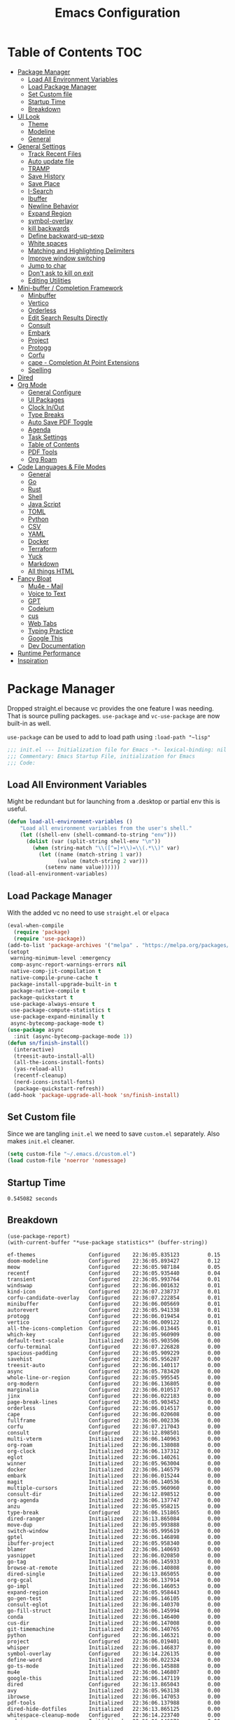 #+TITLE:Emacs Configuration
#+PROPERTY: header-args:emacs-lisp :tangle ~/.emacs.d/init.el
* Table of Contents :TOC:
  :PROPERTIES:
  :VISIBILITY: all
  :END:
- [[#package-manager][Package Manager]]
  - [[#load-all-environment-variables][Load All Environment Variables]]
  - [[#load-package-manager][Load Package Manager]]
  - [[#set-custom-file][Set Custom file]]
  - [[#startup-time][Startup Time]]
  - [[#breakdown][Breakdown]]
- [[#ui-look][UI Look]]
  - [[#theme][Theme]]
  - [[#modeline][Modeline]]
  - [[#general][General]]
- [[#general-settings][General Settings]]
  - [[#track-recent-files][Track Recent Files]]
  - [[#auto-update-file][Auto update file]]
  - [[#tramp][TRAMP]]
  - [[#save-history][Save History]]
  - [[#save-place][Save Place]]
  - [[#i-search][I-Search]]
  - [[#ibuffer][Ibuffer]]
  - [[#newline-behavior][Newline Behavior]]
  - [[#expand-region][Expand Region]]
  - [[#symbol-overlay][symbol-overlay]]
  - [[#kill-backwards][kill backwards]]
  - [[#define-backward-up-sexp][Define backward-up-sexp]]
  - [[#white-spaces][White spaces]]
  - [[#matching-and-highlighting-delimiters][Matching and Highlighting Delimiters]]
  - [[#improve-window-switching][Improve window switching]]
  - [[#jump-to-char][Jump to char]]
  - [[#dont-ask-to-kill-on-exit][Don't ask to kill on exit]]
  - [[#editing-utilities][Editing Utilities]]
- [[#mini-buffer--completion-framework][Mini-buffer / Completion Framework]]
  - [[#minbuffer][Minbuffer]]
  - [[#vertico][Vertico]]
  - [[#orderless][Orderless]]
  - [[#edit-search-results-directly][Edit Search Results Directly]]
  - [[#consult][Consult]]
  - [[#embark][Embark]]
  - [[#project][Project]]
  - [[#protogg][Protogg]]
  - [[#corfu][Corfu]]
  - [[#cape---completion-at-point-extensions][cape - Completion At Point Extensions]]
  - [[#spelling][Spelling]]
- [[#dired][Dired]]
- [[#org-mode][Org Mode]]
  - [[#general-configure][General Configure]]
  - [[#ui-packages][UI Packages]]
  - [[#clock-inout][Clock In/Out]]
  - [[#type-breaks][Type Breaks]]
  - [[#auto-save-pdf-toggle][Auto Save PDF Toggle]]
  - [[#agenda][Agenda]]
  - [[#task-settings][Task Settings]]
  - [[#table-of-contents][Table of Contents]]
  - [[#pdf-tools][PDF Tools]]
  - [[#org-roam][Org Roam]]
- [[#code-languages--file-modes][Code Languages & File Modes]]
  - [[#general-1][General]]
  - [[#go][Go]]
  - [[#rust][Rust]]
  - [[#shell][Shell]]
  - [[#java-script][Java Script]]
  - [[#toml][TOML]]
  - [[#python][Python]]
  - [[#csv][CSV]]
  - [[#yaml][YAML]]
  - [[#docker][Docker]]
  - [[#terraform][Terraform]]
  - [[#yuck][Yuck]]
  - [[#markdown][Markdown]]
  - [[#all-things-html][All things HTML]]
- [[#fancy-bloat][Fancy Bloat]]
  - [[#mu4e---mail][Mu4e - Mail]]
  - [[#voice-to-text][Voice to Text]]
  - [[#gpt][GPT]]
  - [[#codeium][Codeium]]
  - [[#cus][cus]]
  - [[#web-tabs][Web Tabs]]
  - [[#typing-practice][Typing Practice]]
  - [[#google-this][Google This]]
  - [[#dev-documentation][Dev Documentation]]
- [[#runtime-performance][Runtime Performance]]
- [[#inspiration][Inspiration]]

* Package Manager

Dropped straight.el because vc provides the one feature I was needing. That is source pulling packages.  ~use-package~  and ~vc-use-package~ are now built-in as well.

~use-package~ can be used to add to load path using ~:load-path "~lisp"~

#+begin_src emacs-lisp
;;; init.el --- Initialization file for Emacs -*- lexical-binding: nil -*-
;;; Commentary: Emacs Startup File, initialization for Emacs
;;; Code: 
#+end_src



** Load All Environment Variables

   Might be redundant but for launching from a .desktop or partial env this is useful.

#+begin_src emacs-lisp
(defun load-all-environment-variables ()
	"Load all environment variables from the user's shell."
	(let ((shell-env (shell-command-to-string "env")))
	  (dolist (var (split-string shell-env "\n"))
		(when (string-match "\\([^=]+\\)=\\(.*\\)" var)
		  (let ((name (match-string 1 var))
				(value (match-string 2 var)))
			(setenv name value))))))
(load-all-environment-variables)
#+end_src

** Load Package Manager

   With the added vc no need to use =straight.el= or =elpaca=

#+begin_src emacs-lisp
(eval-when-compile
  (require 'package)
  (require 'use-package))
(add-to-list 'package-archives '("melpa" . "https://melpa.org/packages/"))
(setopt
 warning-minimum-level :emergency
 comp-async-report-warnings-errors nil
 native-comp-jit-compilation t
 native-compile-prune-cache t
 package-install-upgrade-built-in t
 package-native-compile t
 package-quickstart t
 use-package-always-ensure t
 use-package-compute-statistics t
 use-package-expand-minimally t
 async-bytecomp-package-mode t)
(use-package async
  :init (async-bytecomp-package-mode 1))
(defun sn/finish-install()
  (interactive)
  (treesit-auto-install-all)
  (all-the-icons-install-fonts)
  (yas-reload-all)
  (recentf-cleanup)
  (nerd-icons-install-fonts)
  (package-quickstart-refresh))
(add-hook 'package-upgrade-all-hook 'sn/finish-install)
#+end_src

** Set Custom file

   Since we are tangling ~init.el~ we need to save ~custom.el~ separately. Also makes ~init.el~ cleaner.

#+begin_src emacs-lisp
(setq custom-file "~/.emacs.d/custom.el")
(load custom-file 'noerror 'nomessage)
#+end_src   
   
** Startup Time

#+begin_src elisp :exports results
(emacs-init-time)
#+end_src

#+RESULTS:
: 0.545082 seconds

** Breakdown


#+NAME: package-report-buffer :exports results
#+begin_src elisp
(use-package-report)
(with-current-buffer "*use-package statistics*" (buffer-string))
#+end_src

#+RESULTS: package-report-buffer :exports results
#+begin_example
ef-themes                 Configured    22:36:05.835123         0.15
doom-modeline             Configured    22:36:05.893427         0.12
meow                      Configured    22:36:05.987184         0.05
recentf                   Configured    22:36:05.935440         0.04
transient                 Configured    22:36:05.993764         0.01
windswap                  Configured    22:36:06.001632         0.01
kind-icon                 Configured    22:36:07.238737         0.01
corfu-candidate-overlay   Configured    22:36:07.222854         0.01
minibuffer                Configured    22:36:06.005669         0.01
autorevert                Configured    22:36:05.941338         0.01
protogg                   Configured    22:36:06.019454         0.01
vertico                   Configured    22:36:06.009122         0.01
all-the-icons-completion  Configured    22:36:06.013445         0.01
which-key                 Configured    22:36:05.960909         0.00
default-text-scale        Initialized   22:36:05.903506         0.00
corfu-terminal            Configured    22:36:07.226828         0.00
spacious-padding          Configured    22:36:05.909229         0.00
savehist                  Configured    22:36:05.956287         0.00
treesit-auto              Configured    22:36:06.140117         0.00
async                     Configured    22:36:05.783420         0.00
whole-line-or-region      Configured    22:36:05.995545         0.00
org-modern                Configured    22:36:06.136805         0.00
marginalia                Configured    22:36:06.010517         0.00
jinx                      Configured    22:36:06.022183         0.00
page-break-lines          Configured    22:36:05.903452         0.00
orderless                 Configured    22:36:06.014517         0.00
cape                      Configured    22:36:06.020608         0.00
fullframe                 Configured    22:36:06.002336         0.00
corfu                     Configured    22:36:07.217043         0.00
consult                   Configured    22:36:12.898501         0.00
multi-vterm               Initialized   22:36:06.140963         0.00
org-roam                  Initialized   22:36:06.138088         0.00
org-clock                 Initialized   22:36:06.137312         0.00
eglot                     Initialized   22:36:06.140261         0.00
winner                    Initialized   22:36:05.963004         0.00
docker                    Initialized   22:36:06.146579         0.00
embark                    Initialized   22:36:06.015244         0.00
magit                     Initialized   22:36:06.140536         0.00
multiple-cursors          Initialized   22:36:05.960960         0.00
consult-dir               Initialized   22:36:12.898512         0.00
org-agenda                Initialized   22:36:06.137747         0.00
anzu                      Initialized   22:36:05.958215         0.00
type-break                Configured    22:36:06.151865         0.00
dired-ranger              Initialized   22:36:13.865084         0.00
move-dup                  Initialized   22:36:05.993888         0.00
switch-window             Initialized   22:36:05.995619         0.00
gptel                     Initialized   22:36:06.146898         0.00
ibuffer-project           Initialized   22:36:05.958340         0.00
blamer                    Initialized   22:36:06.140693         0.00
yasnippet                 Initialized   22:36:06.020850         0.00
go-tag                    Initialized   22:36:06.145933         0.00
browse-at-remote          Initialized   22:36:06.140808         0.00
dired-single              Initialized   22:36:13.865055         0.00
org-gcal                  Initialized   22:36:06.137914         0.00
go-impl                   Initialized   22:36:06.146053         0.00
expand-region             Initialized   22:36:05.958443         0.00
go-gen-test               Initialized   22:36:06.146105         0.00
consult-eglot             Initialized   22:36:06.140370         0.00
go-fill-struct            Initialized   22:36:06.145994         0.00
conda                     Initialized   22:36:06.146400         0.00
cus-dir                   Initialized   22:36:06.147008         0.00
git-timemachine           Initialized   22:36:06.140765         0.00
python                    Configured    22:36:06.146321         0.00
project                   Configured    22:36:06.019401         0.00
whisper                   Initialized   22:36:06.146837         0.00
symbol-overlay            Configured    22:36:14.226135         0.00
define-word               Initialized   22:36:06.022324         0.00
go-ts-mode                Initialized   22:36:06.145888         0.00
mu4e                      Initialized   22:36:06.146807         0.00
google-this               Initialized   22:36:06.147119         0.00
dired                     Configured    22:36:13.865043         0.00
avy                       Initialized   22:36:05.963138         0.00
ibrowse                   Initialized   22:36:06.147053         0.00
pdf-tools                 Initialized   22:36:06.137988         0.00
dired-hide-dotfiles       Initialized   22:36:13.865125         0.00
whitespace-cleanup-mode   Configured    22:36:14.223740         0.00
codeium                   Initialized   22:36:06.146973         0.00
rust-ts-mode              Initialized   22:36:06.146169         0.00
org                       Configured    22:36:06.137792         0.00
flymake                   Configured    22:36:14.201979         0.00
git-gutter                Initialized   22:36:06.140436         0.00
paren                     Configured    22:36:05.962907         0.00
rainbow-delimiters        Configured    22:36:14.231032         0.00
consult-org-roam          Declared      22:36:06.138309         0.00
tab-line                  Declared      22:36:06.141266         0.00
embark-consult            Initialized   22:36:06.015382         0.00
toc-org                   Configured    22:36:14.270355         0.00
org-fragtog               Configured    22:36:14.273368         0.00
sudo-edit                 Initialized   22:36:06.001672         0.00
all-the-icons             Configured    22:36:06.022591         0.00
wgrep                     Initialized   22:36:06.014556         0.00
org-appear                Configured    22:36:14.274982         0.00
rainbow-mode              Configured    22:36:14.208657         0.00
docker-compose-mode       Initialized   22:36:06.146651         0.00
flymake-shellcheck        Initialized   22:36:06.146234         0.00
toml-ts-mode              Initialized   22:36:06.146287         0.00
gcmh                      Configured    22:36:06.149997         0.00
display-line-numbers      Configured    22:36:14.228947         0.00
terraform-mode            Initialized   22:36:06.146686         0.00
dockerfile-mode           Initialized   22:36:06.146624         0.00
csv-mode                  Initialized   22:36:06.146454         0.00
markdown-mode             Initialized   22:36:06.146744         0.00
yuck-mode                 Initialized   22:36:06.146715         0.00
indent-bars               Initialized   22:36:06.138368         0.00
yaml-ts-mode              Initialized   22:36:06.146483         0.00
devdocs                   Initialized   22:36:06.147158         0.00
js-ts-mode                Initialized   22:36:06.146257         0.00
speed-type                Initialized   22:36:06.147093         0.00
org-contrib               Initialized   22:36:06.022901         0.00
jupyter                   Initialized   22:36:06.146424         0.00
bash-ts-mode              Initialized   22:36:06.146197         0.00
dired-collapse            Initialized   22:36:13.865113         0.00
diredfl                   Initialized   22:36:13.865119         0.00
all-the-icons-dired       Initialized   22:36:13.865107         0.00
magit-todos               Declared      22:36:06.140653         0.00
yasnippet-capf            Declared      22:36:06.020913         0.00
git-gutter-fringe         Declared      22:36:06.140468         0.00
forge                     Declared      22:36:06.140625         0.00
org-roam-ui               Declared      22:36:06.138337         0.00
pdf-continuous-scroll-mode Declared      22:36:06.138015         0.00
yasnippet-snippets        Declared      22:36:06.020888         0.00
#+end_example

* UI Look

  Near top so that it loads early
  
  Packages I had at one point or another for UI.
  - [[https://github.com/gonewest818/dimmer.el][Dimmer]]
  - [[https://github.com/emacs-dashboard/emacs-dashboard][Dashboard]]
  - [[https://github.com/ema2159/centaur-tabs][Centaur tabs]]
  - Treemacs

** Theme

#+begin_src emacs-lisp
(use-package ef-themes
  :hook
  (server-after-make-frame
   . (lambda ()
	   (ef-themes-with-colors
		 (custom-set-faces
		  `(scroll-bar ((,c :foreground ,bg-alt :background ,bg-dim))))
		 )))
  :custom
  (custom-safe-themes t)
  (ef-themes-mixed-fonts t)
  (ef-themes-variable-pitch-ui t)
  (ef-themes-headings
   '((0 variable-pitch light 2.1)
	 (1 variable-pitch light 1.8)
	 (t variable-pitch 1.2)
	 (agenda-date 1.9)
	 (agenda-structure variable-pitch light 1.8)
	 (t variable-pitch)))
  :config
  (defun my-ef-themes-mod ()
	"Tweak the style of the ef theme."
	(spacious-padding-mode 1) ;; load spacious-padding after load theme but before edits.
	(ef-themes-with-colors
	  (custom-set-faces
	   `(term ((t  :background "#281d12")))
	   `(window-divider ((t :background ,bg-main :foreground ,bg-main))) ;; fix spacious padding
	   `(window-divider-first-pixel ((t :background ,bg-main :foreground ,bg-main)))
       `(window-divider-last-pixel ((t :background ,bg-main :foreground ,bg-main)))
	   `(blamer-face ((,c :foreground ,fg-alt :italic t)))
	   `(tab-line ((,c  :foreground  "#281d12" :background "#281d12" :box (:line-width 3 :color ,bg-dim))))
	   `(tab-line-tab ((,c   :inherit 'tab-line :background ,fg-alt :foreground "#281d12")))
	   `(tab-line-tab-current ((,c  :background ,fg-alt :foreground "#281d12")))
	   `(tab-line-tab-inactive ((,c  :background ,fg-dim :foreground "#281d12")))
	   `(tab-line-highlight ((,c  :background ,bg-active :foreground "#281d12")))
	   `(tab-line-env-default ((,c  :background ,green-faint )))
	   `(tab-line-env-1 ((,c  :background ,red-faint )))
	   `(tab-line-env-2 ((,c  :background ,yellow-faint )))
	   `(tab-line-env-3 ((,c  :background ,blue-faint )))
	   `(scroll-bar ((,c :foreground ,bg-alt :background ,bg-dim)))
	   `(mode-line ((,c :background ,bg-mode-line :foreground ,fg-main  :box (:line-width 3 :color "#281d12"))))
	   `(mode-line-active ((,c :background ,bg-mode-line :foreground ,fg-main  :box (:line-width 3 :color "#281d12"))))
	   `(mode-line-inactive ((,c  :box (:line-width 3 :color ,bg-active))))
	   `(org-document-title ((,c :height 1.8)))
	   `(org-modern-todo ((,c :height 1.2)))
	   `(org-modern-done ((,c :height 1.2)))
	   `(org-modern-tag ((,c :height 1.2)))
	   `(default ((,c :font "Source Code Pro" :height 115)))
	   `(unspecified-bg ((,c :inherit 'default))))))
  (add-hook 'ef-themes-post-load-hook #'my-ef-themes-mod)
  (mapc #'disable-theme custom-enabled-themes)
  (ef-themes-select 'ef-melissa-dark)
  (my-ef-themes-mod))
#+end_src

*** Different color Delimiters

#+begin_src emacs-lisp
(use-package rainbow-delimiters
  :hook ((prog-mode conf-mode) . rainbow-delimiters-mode))
#+end_src

** Modeline

#+begin_src emacs-lisp
(use-package doom-modeline
  :defer t
  :init
  (defun sn/set-modeline ()
	(require 'doom-modeline)
	(line-number-mode -1)
	(column-number-mode -1)
	(doom-modeline-def-modeline 'simple-line
	  '(bar modals buffer-info remote-host)
	  '(compilation objed-state misc-info persp-name lsp checker process vcs))
	(doom-modeline-set-modeline 'simple-line 'default))
  :custom
  (doom-modeline-project-detection 'project)
  (doom-modeline-vcs-max-length 30)
  (doom-modeline-height 32)
  :hook (after-init . sn/set-modeline))
   #+end_src

** General

#+begin_src emacs-lisp
(set-display-table-slot standard-display-table 'truncation ?\s) ;; remove the $ on wrap lines.
(pixel-scroll-precision-mode t)
(global-prettify-symbols-mode t)
#+end_src

*** Page Break Lines render
	
#+begin_src emacs-lisp
(use-package page-break-lines
  :config (global-page-break-lines-mode))
#+end_src

*** Window Size

	Change global font size easily

#+begin_src emacs-lisp
(use-package default-text-scale
		  :bind (("C-M-=". default-text-scale-increase)
				 ("C-M--" . default-text-scale-decrease)))
	#+end_src

*** Padding

#+begin_src emacs-lisp
(use-package spacious-padding
  :custom
  (spacious-padding-widths
   '( :internal-border-width 15
	  :header-line-width 4
	  :mode-line-width 2
	  :tab-width 4
	  :right-divider-width 30
	  :scroll-bar-width 8)))
#+end_src

* General Settings

  Slowly organizing these.

#+begin_src emacs-lisp
(setq-default
 fill-column 120
 blink-cursor-interval 0.4
 buffers-menu-max-size 30
 case-fold-search t
 column-number-mode t
 ediff-split-window-function 'split-window-horizontally
 ediff-window-setup-function 'ediff-setup-windows-plain
 tab-width 4
 mouse-yank-at-point t
 save-interprogram-paste-before-kill t
 set-mark-command-repeat-pop t
 tooltip-delay .8
 ring-bell-function 'ignore)
(delete-selection-mode t)
(global-goto-address-mode t)
(add-hook 'after-init-hook 'transient-mark-mode) ;; standard highlighting
(setopt browse-url-browser-function #'browse-url-firefox)
(setopt use-dialog-box nil) ;; disable pop-ups
(set-default 'truncate-lines t) ;; don't wrap lines globally
#+end_src

** Track Recent Files

   When you perform =m-x b= you will see list of recent files. loaded with consult.

#+begin_src emacs-lisp
(use-package recentf
  :ensure nil
  :custom
  (recentf-auto-cleanup 'never) ; Disable automatic cleanup at load time
  (recentf-max-saved-items 50)
  (recentf-exclude '("*/type-break.el$"
					 ".*![^!]*!.*"
					 "*/ssh:*"))
  :init
  ;; save backup and auto save to system tmp
  (setq backup-directory-alist
		`((".*" . ,temporary-file-directory)))
  (setq auto-save-file-name-transforms
		`((".*" ,temporary-file-directory t)))
  (recentf-mode 1)
  :config
  (defvar recentfs-list-on-last-sync nil
    "List of recent files reference point.")

  (defun recentfs-update-sync ()
    "Load saved projects from `recentf-list'."
    (setq recentfs-list-on-last-sync
          (and (sequencep recentf-list)
               (copy-sequence recentf-list))))

  (defadvice recentf-load-list (after recentfs-loaded-sync activate)
    (recentfs-update-sync))

  (defadvice recentf-save-list (around recentfs activate)
    (recentfs-merge-lists)
    ad-do-it
    (recentfs-update-sync))

  (defun recentfs-load-list ()
    "Load a previously saved recent list and return it as a value
instead of setting it."
    (let ((file (expand-file-name recentf-save-file))
          (recentf-filter-changer-current nil) ;; ignored atm
          (recentf-list nil))
      (when (file-readable-p file)
        (load-file file))
      recentf-list))

  (defun recentfs-merge-lists ()
    "Merge any change from `recentf-list'.

This enables multiple Emacs processes to make changes without
overwriting each other's changes."
    (let* ((known-now recentf-list)
           (known-on-last-sync recentfs-list-on-last-sync)
           (known-on-file (recentfs-load-list))
           (removed-after-sync (-difference known-on-last-sync known-now))
           (removed-in-other-process
            (-difference known-on-last-sync known-on-file))
           (new-in-other-process
            (-difference
             known-on-file
             (-concat removed-after-sync removed-in-other-process known-now)))
           (result (-distinct
                    (-difference
                     (-concat new-in-other-process known-now)
                     (-concat removed-after-sync removed-in-other-process)))))
      (setq recentf-list result))))
#+end_src

** Auto update file

   When A file changes on disk update Emacs.

#+begin_src emacs-lisp
(use-package autorevert
  :custom
  (auto-revert-use-notify nil)
  :init (global-auto-revert-mode 1))
#+end_src

** TRAMP

Tramp was acting slow this helps...maybe

#+begin_src emacs-lisp
(customize-set-variable 'tramp-default-method "ssh")
(with-eval-after-load 'tramp
  (setq tramp-verbose 0
		tramp-use-ssh-controlmaster-options nil) ;; use .ssh/config controlmaster settings
  (add-to-list 'tramp-remote-path 'tramp-own-remote-path)
  (add-to-list 'tramp-connection-properties
			 (list (regexp-quote "/ssh:ag-nehrbash:")
				   "remote-shell" "/usr/bin/bash"
				   "direct-async-process" t
				   "tramp-direct-async" t)))
(setq vc-handled-backends '(Git)) ;; I only use git
#+end_src

** Save History

#+begin_src emacs-lisp
(use-package savehist
  :ensure nil
  :init (savehist-mode 1)
  :config
  (setq history-length 25))
#+end_src

** Save Place

   Open files back up at same position.

#+begin_src emacs-lisp
(save-place-mode 1)
#+end_src

** I-Search

Show number of matches while searching

#+begin_src emacs-lisp
(use-package anzu
  :bind (([remap query-replace-regexp] . anzu-query-replace-regexp)
		 ([remap query-replace] . anzu-query-replace)
		 ("C-M-w". isearch-yank-symbol))
  :custom
  (anzu-mode-lighter "")
  :config
  (defun sanityinc/isearch-exit-other-end ()
	"Exit isearch, but at the other end of the search string.
This is useful when followed by an immediate kill."
	(interactive)
	(isearch-exit)
	(goto-char isearch-other-end))
  (define-key isearch-mode-map [(control return)] 'sanityinc/isearch-exit-other-end)
  ;; Search back/forth for the symbol at point
  ;; See http://www.emacswiki.org/emacs/SearchAtPoint
  (defun isearch-yank-symbol ()
	"*Put symbol at current point into search string."
	(interactive)
	(let ((sym (thing-at-point 'symbol)))
	  (if sym
		  (progn
			(setq isearch-regexp t
				  isearch-string (concat "\\_<" (regexp-quote sym) "\\_>")
				  isearch-message (mapconcat 'isearch-text-char-description isearch-string "")
				  isearch-yank-flag t))
		(ding)))
	(isearch-search-and-update)))
#+end_src

** Ibuffer

   Might just get rid of ibuffer in favor of ~consult-project-buffer~ which is the main reason I used ibuffer.

#+begin_src emacs-lisp
(use-package ibuffer-project
  :bind ("C-x C-b" . ibuffer)
  :custom ((ibuffer-show-empty-filter-groups nil)
		   (ibuffer-project-use-cache t))
  :config
  (defun ibuffer-set-up-preferred-filters ()
			   (setq ibuffer-filter-groups (ibuffer-project-generate-filter-groups))
			   (unless (eq ibuffer-sorting-mode 'project-file-relative)
				 (ibuffer-do-sort-by-project-file-relative)))
  :hook (ibuffer . ibuffer-set-up-preferred-filters))
#+end_src

** Newline Behavior

#+begin_src emacs-lisp
(setq ad-redefinition-action 'accept)

(defun sanityinc/newline-at-end-of-line ()
  "Move to end of line, enter a newline, and reindent."
  (interactive)
  (move-end-of-line 1)
  (newline-and-indent))

(global-set-key (kbd "RET") 'newline-and-indent)
(global-set-key (kbd "C-<return>") 'sanityinc/newline-at-end-of-line)

(use-package display-line-numbers
  :if (fboundp 'display-line-numbers-mode)
  :init
  (setq-default display-line-numbers-width 3)
  (setq-default display-line-numbers-type 'relative)
  :hook (prog-mode . display-line-numbers-mode))
#+end_src

** Expand Region

#+begin_src emacs-lisp
(use-package expand-region
  :bind (("M-C e" . er/expand-region)
		 ("M-C o" . er/mark-outside-pairs)))
#+end_src

** symbol-overlay

#+begin_src emacs-lisp
(use-package symbol-overlay
  :hook ((prog-mode html-mode yaml-mode conf-mode) . symbol-overlay-mode)
  :config
  (define-key symbol-overlay-mode-map (kbd "M-i") 'symbol-overlay-put)
  (define-key symbol-overlay-mode-map (kbd "M-I") 'symbol-overlay-remove-all)
  (define-key symbol-overlay-mode-map (kbd "M-n") 'symbol-overlay-jump-next)
  (define-key symbol-overlay-mode-map (kbd "M-p") 'symbol-overlay-jump-prev))
#+end_src

** kill backwards

#+begin_src emacs-lisp
(defun kill-back-to-indentation ()
  "Kill from point back to the first non-whitespace character on the line."
  (interactive)
  (let ((prev-pos
		 (point)))
	(back-to-indentation)
	(kill-region (point) prev-pos)))

(global-set-key (kbd "C-M-<backspace>") 'kill-back-to-indentation)
#+end_src

** Define backward-up-sexp

#+begin_src emacs-lisp
(defun sanityinc/backward-up-sexp (arg)
  "Jump up to the start of the ARG'th enclosing sexp."
  (interactive "p")
  (let ((ppss (syntax-ppss)))
	(cond ((elt ppss 3)
		   (goto-char (elt ppss 8))
		   (sanityinc/backward-up-sexp (1- arg)))
		  ((backward-up-list arg)))))
(global-set-key [remap backward-up-list] 'sanityinc/backward-up-sexp) ; C-M-u, C-M-up
#+end_src

*** Which Key

#+begin_src emacs-lisp
(use-package which-key
  :custom (which-key-idle-delay 1)
  :config (which-key-mode 1))
#+end_src

*** Multi Cursor

#+begin_src emacs-lisp
(use-package multiple-cursors
  :bind (("C-<" . mc/mark-previous-like-this)
		 ("C->" . mc/mark-next-like-this)
		 ("C-+" . mc/mark-next-like-this)
		 ("C-c C-<" . mc/mark-all-like-this)
		 ;; From active region to multiple cursors:
		 ("C-c m r" . set-rectangular-region-anchor)
		 ("C-c m c" . mc/edit-lines)
		 ("C-c m e" . mc/edit-ends-of-lines)
		 ("C-c m a" . mc/edit-beginnings-of-lines)))
#+end_src

** White spaces

   View and auto remove them.

#+begin_src emacs-lisp
(use-package whitespace-cleanup-mode
  :commands (whitespace-cleanup)
  :hook ((prog-mode text-mode conf-mode) . sanityinc/show-trailing-whitespace)
  :config
  (push 'markdown-mode whitespace-cleanup-mode-ignore-modes)
  (defun sanityinc/show-trailing-whitespace ()
	"Enable display of trailing whitespace in this buffer."
	(setq-local show-trailing-whitespace t)
	(whitespace-cleanup-mode 1)))
#+end_src

** Matching and Highlighting Delimiters

   Was using much more complicated packages like paredit/smartparens but was not using there features.

#+begin_src emacs-lisp
(electric-pair-mode t)
(use-package paren ; highight matching paren
  :ensure nil
  :hook (prog-mode . show-paren-mode))
#+end_src

** Improve window switching

   Purcell's configuration.

#+begin_src emacs-lisp
(use-package winner
  :bind (("C-x 2" . split-window-func-with-other-buffer-vertically)
		 ("C-x 3" . split-window-func-with-other-buffer-horizontally)
		 ("C-x 1" . sanityinc/toggle-delete-other-windows)
		 ("C-x |" . split-window-horizontally-instead)
		 ("C-x _" . split-window-vertically-instead)
		 ("<f7>" . sanityinc/split-window)
		 ("C-c <down>" . sanityinc/toggle-current-window-dedication))
  :config
  (defun split-window-func-with-other-buffer-vertically ()
	"Split this window vertically and switch to the new window."
	(interactive)
	(split-window-vertically)
	(let ((target-window (next-window)))
	  (set-window-buffer target-window (other-buffer))
	  (select-window target-window)))

  (defun split-window-func-with-other-buffer-horizontally ()
	"Split this window horizontally and switch to the new window."
	(interactive)
	(split-window-horizontally)
	(let ((target-window (next-window)))
	  (set-window-buffer target-window (other-buffer))
	  (select-window target-window)))

  (defun sanityinc/toggle-delete-other-windows ()
	"Delete other windows in frame if any, or restore previous window config."
	(interactive)
	(if (and (bound-and-true-p winner-mode)
		   (equal (selected-window) (next-window)))
		(winner-undo)
	  (delete-other-windows)))

  (defun split-window-horizontally-instead ()
	"Kill any other windows and re-split such that the current window is on the top half of the frame."
	(interactive)
	(let ((other-buffer (and (next-window) (window-buffer (next-window)))))
	  (delete-other-windows)
	  (split-window-horizontally)
	  (when other-buffer
		(set-window-buffer (next-window) other-buffer))))

  (defun split-window-vertically-instead ()
	"Kill any other windows and re-split such that the current window is on the left half of the frame."
	(interactive)
	(let ((other-buffer (and (next-window) (window-buffer (next-window)))))
	  (delete-other-windows)
	  (split-window-vertically)
	  (when other-buffer
		(set-window-buffer (next-window) other-buffer))))

  (defun sanityinc/split-window()
	"Split the window to see the most recent buffer in the other window.
Call a second time to restore the original window configuration."
	(interactive)
	(if (eq last-command 'sanityinc/split-window)
		(progn
		  (jump-to-register :sanityinc/split-window)
		  (setq this-command 'sanityinc/unsplit-window))
	  (window-configuration-to-register :sanityinc/split-window)
	  (switch-to-buffer-other-window nil)))

  (defun sanityinc/toggle-current-window-dedication ()
	"Toggle whether the current window is dedicated to its current buffer."
	(interactive)
	(let* ((window (selected-window))
		   (was-dedicated (window-dedicated-p window)))
	  (set-window-dedicated-p window (not was-dedicated))
	  (message "Window %sdedicated to %s"
			   (if was-dedicated "no longer " "")
			   (buffer-name)))))
#+end_src

** Jump to char

#+begin_src emacs-lisp
(use-package avy
  :bind ("C-:" . avy-goto-char-timer))
#+end_src

** Don't ask to kill on exit

	 Mainly because of open terminals don't ask on killing Emacs to stop process.

#+begin_src emacs-lisp
(setq confirm-kill-processes nil)
#+end_src

** Editing Utilities

   General editing configurations.

*** Meow - Modal Editing

 | x | =C-x=  |
 | h | =C-h=  |
 | c | =C-c=  |
 | m | =M-=   |
 | g | =C-M-= |

 #+begin_src emacs-lisp
 (use-package meow
   :config
   (setq meow-replace-state-name-list
		 '((normal . "🟢")
		   (motion . "🟡")
		   (keypad . "🟣")
		   (insert . "🟠")
		   (beacon . "🔴")))
   (add-to-list 'meow-mode-state-list '(org-mode . insert))
   (add-to-list 'meow-mode-state-list '(eat-mode . insert))
   (add-to-list 'meow-mode-state-list '(vterm-mode . insert))
   (add-to-list 'meow-mode-state-list '(git-commit-mode . insert))
   (setq meow-cheatsheet-layout meow-cheatsheet-layout-colemak-dh)
   (meow-motion-overwrite-define-key
	;; Use e to move up, n to move down.
	;; Since special modes usually use n to move down, we only overwrite e here.
	'("e" . meow-prev)
	'("<escape>" . ignore))
   (meow-leader-define-key
	'("?" . meow-cheatsheet)
	;; To execute the originally e in MOTION state, use SPC e.
	'("e" . "H-e")
	'("o" . switch-window)
	'("1" . meow-digit-argument)
	'("2" . meow-digit-argument)
	'("3" . meow-digit-argument)
	'("4" . meow-digit-argument)
	'("5" . meow-digit-argument)
	'("6" . meow-digit-argument)
	'("7" . meow-digit-argument)
	'("8" . meow-digit-argument)
	'("9" . meow-digit-argument)
	'("0" . meow-digit-argument)
	'("f ." . find-file-at-point))
   (meow-normal-define-key
	'("0" . meow-expand-0)
	'("1" . meow-expand-1)
	'("2" . meow-expand-2)
	'("3" . meow-expand-3)
	'("4" . meow-expand-4)
	'("5" . meow-expand-5)
	'("6" . meow-expand-6)
	'("7" . meow-expand-7)
	'("8" . meow-expand-8)
	'("9" . meow-expand-9)
	'("-" . negative-argument)
	'(";" . meow-reverse)
	'("," . meow-inner-of-thing)
	'("." . meow-bounds-of-thing)
	'("[" . meow-beginning-of-thing)
	'("]" . meow-end-of-thing)
	'("/" . meow-visit)
	'("a" . meow-append)
	'("A" . meow-open-below)
	'("b" . meow-back-word)
	'("B" . meow-back-symbol)
	'("c" . meow-change)
	'("d" . meow-delete)
	'("e" . meow-prev)
	'("E" . meow-prev-expand)
	'("f" . meow-find)
	'("g" . meow-cancel-selection)
	'("G" . meow-grab)
	'("h" . meow-left)
	'("H" . meow-left-expand)
	'("i" . meow-right)
	'("I" . meow-right-expand)
	'("j" . meow-join)
	'("k" . meow-kill)
	'("l" . meow-line)
	'("L" . meow-goto-line)
	'("m" . meow-mark-word)
	'("M" . meow-mark-symbol)
	'("n" . meow-next)
	'("N" . meow-next-expand)
	'("o" . meow-block)
	'("O" . meow-to-block)
	'("p" . meow-yank)
	'("q" . meow-quit)
	'("r" . meow-replace)
	'("s" . meow-insert)
	'("S" . meow-open-above)
	'("t" . meow-till)
	'("u" . meow-undo)
	'("U" . meow-undo-in-selection)
	'("v" . meow-search)
	'("w" . meow-next-word)
	'("W" . meow-next-symbol)
	'("x" . meow-delete)
	'("X" . meow-backward-delete)
	'("y" . meow-save)
	'("z" . meow-pop-selection)
	'("'" . repeat)
	'("<escape>" . ignore))

   ;; (setq meow-smex-keymap (make-keymap))
   ;; (meow-define-state paren
   ;;	"meow state for interacting with smartparens"
   ;;	:lighter " [P]"
   ;;	:keymap meow-paren-keymap)

   ;; ;; meow-define-state creates the variable
   ;; (setq meow-cursor-type-paren 'hollow)

   ;; (meow-define-keys 'paren
   ;;	'("<escape>" . meow-normal-mode)
   ;;	'("l" . sp-forward-sexp)
   ;;	'("h" . sp-backward-sexp)
   ;;	'("j" . sp-down-sexp)
   ;;	'("k" . sp-up-sexp)
   ;;	'("n" . sp-forward-slurp-sexp)
   ;;	'("b" . sp-forward-barf-sexp)
   ;;	'("v" . sp-backward-barf-sexp)
   ;;	'("c" . sp-backward-slurp-sexp)
   ;;	'("u" . meow-undo))
   ;; (meow-define-state paren
   ;;	"meow state for interacting with smartparens"
   ;;	:lighter " [P]"
   ;;	:keymap meow-paren-keymap)

   ;; ;; meow-define-state creates the variable
   ;; (setq meow-cursor-type-paren 'hollow)

   ;; (meow-define-keys 'paren
   ;;	'("<escape>" . meow-normal-mode)
   ;;	'("l" . sp-forward-sexp)
   ;;	'("h" . sp-backward-sexp)
   ;;	'("j" . sp-down-sexp)
   ;;	'("k" . sp-up-sexp)
   ;;	'("n" . sp-forward-slurp-sexp)
   ;;	'("b" . sp-forward-barf-sexp)
   ;;	'("v" . sp-backward-barf-sexp)
   ;;	'("c" . sp-backward-slurp-sexp)
   ;;	'("u" . meow-undo))
   (meow-global-mode 1))
 #+end_src


*** avy

#+begin_src emacs-lisp
(use-package avy
  :commands avy-goto-char-timer
  :bind ("C-'" . avy-goto-char-timer))  
#+end_src

	
*** Transit

 #+begin_src emacs-lisp
   (use-package transient
	 :defer t
	 :bind
	 (:map isearch-mode-map
				 ("C-t" . sn/isearch-menu)
				 ("C-r" . consult-ripgrep)
				 ("C-f" . consult-line))
	 :config
	 (transient-define-prefix sn/isearch-menu ()
	   "isearch Menu"
	   [["Edit Search String"
		 ("e"
		  "Edit the search string (recursive)"
		  isearch-edit-string
		  :transient nil)
		 ("w"
		  "Pull next word or character word from buffer"
		  isearch-yank-word-or-char
		  :transient nil)
		 ("s"
		  "Pull next symbol or character from buffer"
		  isearch-yank-symbol-or-char
		  :transient nil)
		 ("l"
		  "Pull rest of line from buffer"
		  isearch-yank-line
		  :transient nil)
		 ("y"
		  "Pull string from kill ring"
		  isearch-yank-kill
		  :transient nil)
		 ("t"
		  "Pull thing from buffer"
		  isearch-forward-thing-at-point
		  :transient nil)]
		["Replace"
		 ("q"
		  "Start ‘query-replace’"
		  anzu-isearch-query-replace
		  :if-nil buffer-read-only
		  :transient nil)
		 ("x"
		  "Start ‘query-replace-regexp’"
		  anzu-isearch-query-replace-regexp
		  :if-nil buffer-read-only
		  :transient nil)
		 ]]
	   [["Toggle"
		 ("X"
		  "Toggle regexp searching"
		  isearch-toggle-regexp
		  :transient nil)
		 ("S"
		  "Toggle symbol searching"
		  isearch-toggle-symbol
		  :transient nil)
		 ("W"
		  "Toggle word searching"
		  isearch-toggle-word
		  :transient nil)
		 ("F"
		  "Toggle case fold"
		  isearch-toggle-case-fold
		  :transient nil)
		 ("L"
		  "Toggle lax whitespace"
		  isearch-toggle-lax-whitespace
		  :transient nil)]

		["Misc"
		 ("l"
		  "Start ‘consult-line’"
		  consult-line
		  :transient nil)
		 ("g"
		  "Start ‘consult-git-grep’"
		  consult-git-grep
		  :transient nil)
		 ("r"
		  "Start ‘consult-ripgrep’"
		  consult-ripgrep
		  :transient nil)
		 ("o"
		  "occur"
		  isearch-occur
		  :transient nil)]]))
 #+end_src


*** File Handler Functions
**** Handier way to add modes to auto-mode-alist

 #+begin_src emacs-lisp
 (defun add-auto-mode (mode &rest patterns)
   "Add entries to `auto-mode-alist' to use `MODE' for all given file `PATTERNS'."
   (dolist (pattern patterns)
	 (add-to-list 'auto-mode-alist (cons pattern mode))))
 #+end_src

This Emacs Lisp block defines a function called =add-auto-mode= which allows you to easily add entries to =auto-mode-alist=. This allows you to associate a major mode with a specific file pattern. The function takes a =MODE= argument and a variable number of =PATTERNS= arguments, and it adds each pattern-mode pair to =auto-mode-alist=.

**** Delete the current file

 #+begin_src emacs-lisp
 (defun delete-this-file ()
   "Delete the current file, and kill the buffer."
   (interactive)
   (unless (buffer-file-name)
	 (error "No file is currently being edited"))
   (when (yes-or-no-p (format "Really delete '%s'?"
							  (file-name-nondirectory buffer-file-name)))
	 (delete-file (buffer-file-name))
	 (kill-this-buffer)))
 #+end_src

 This Emacs Lisp config block defines a function called =delete-this-file=. It deletes the current file and kills the buffer associated with it. It first checks if there is a file being edited in the buffer. If not, it throws an error. Then, it prompts the user for confirmation to delete the file. If the user confirms, it proceeds to delete the file using =delete-file= and kills the buffer using =kill-this-buffer

**** Rename the current file

 #+begin_src emacs-lisp
 (defun rename-this-file-and-buffer (new-name)
   "Renames both current buffer and file it's visiting to NEW-NAME."
   (interactive "sNew name: ")
   (let ((name (buffer-name))
		 (filename (buffer-file-name)))
	 (unless filename
	   (error "Buffer '%s' is not visiting a file!" name))
	 (progn
	   (when (file-exists-p filename)
		 (rename-file filename new-name 1))
	   (set-visited-file-name new-name)
	   (rename-buffer new-name))))
 #+end_src

 This Emacs Lisp configuration block defines a function called =rename-this-file-and-buffer= which renames both the current buffer and the file it's visiting to a new name specified by the user. It takes user input for the new name using the =interactive= keyword, checks if the buffer is visiting a file, renames the file if it exists, updates the visited file name, and renames the buffer accordingly.

**** Toggle Mode Line

 #+begin_src emacs-lisp
 (defun toggle-mode-line ()
   "toggles the modeline on and off"
		(interactive)
		(setq mode-line-format
			  (if (equal mode-line-format nil)
				  (default-value 'mode-line-format)))
		(redraw-display))
 #+end_src


 This Emacs Lisp block defines a function called "toggle-mode-line" that toggles the display of the mode line on and off. When called interactively, it checks if the mode line is currently visible by comparing it to nil. If it is visible, it sets the mode-line-format to the default value, effectively hiding the mode line. If it is not visible, it sets the mode-line-format to nil, showing the mode line. Finally, it redraws the display to reflect the changes.

*** Mark without Activate

 used before consult line so it's in the mark stack.

 #+begin_src emacs-lisp
 (defun push-mark-no-activate ()
   "Pushes `point' to `mark-ring' and does not activate the region
	Equivalent to \\[set-mark-command] when \\[transient-mark-mode] is disabled"
   (interactive)
   (push-mark (point) t nil))
 #+end_src

*** Move & Duplicating Lines

	Shift lines up and down with M-up and M-down. When paredit is enabled,
	it will use those keybindings. For this reason, you might prefer to
	use M-S-up and M-S-down, which will work even in lisp modes.
	use M-S-up and M-S-down, which will work even in lisp modes.

 #+begin_src emacs-lisp
 (use-package move-dup
   :bind(("M-<up>" . move-dup-move-lines-up)
		 ("M-<down>" . move-dup-move-lines-down)
		 ("C-c d" . move-dup-duplicate-down)
		 ("C-c u" . move-dup-duplicate-up)))
 #+end_src

 This configuration block uses the =use-package= macro to manage the =move-dup= package. It sets up several keybindings and enables =move-dup= globally after initialization with the =after-init= hook. The keybindings allow you to move lines up and down, duplicate lines up and down using different key combinations.

*** Whole Line Or Region

	Cut/copy the current line if no region is active.

 #+begin_src emacs-lisp
 (use-package whole-line-or-region
   :config (whole-line-or-region-global-mode t))
 #+end_src

This Emacs Lisp code block configures the =whole-line-or-region= package, enabling global mode and binding the key combination "M-j" to the function =comment-dwim=.

*** Beginning Of Line Text Then Line

 #+begin_src emacs-lisp
 (defun smarter-move-beginning-of-line (arg)
   "Move point back to indentation of beginning of line.

 Move point to the first non-whitespace character on this line.
 If point is already there, move to the beginning of the line.
 Effectively toggle between the first non-whitespace character and
 the beginning of the line.

 If ARG is not nil or 1, move forward ARG - 1 lines first.  If
 point reaches the beginning or end of the buffer, stop there."
   (interactive "^p")
   (setq arg (or arg 1))

   ;; Move lines first
   (when (/= arg 1)
	 (let ((line-move-visual nil))
	   (forward-line (1- arg))))

   (let ((orig-point (point)))
	 (back-to-indentation)
	 (when (= orig-point (point))
	   (move-beginning-of-line 1))))

 ;; remap C-a to `smarter-move-beginning-of-line'
 (global-set-key [remap move-beginning-of-line]
				 'smarter-move-beginning-of-line)
 #+end_src

 This Emacs Lisp configuration block defines a function called =smarter-move-beginning-of-line=. This function moves the cursor to the indentation of the beginning of the current line. If the cursor is already at the indentation, it moves to the actual beginning of the line. The function also accepts an argument =ARG= which, if non-nil or non-zero, moves the cursor forward =ARG - 1= lines before executing the main logic.

 This configuration also remaps =C-a= (the default keybinding for =move-beginning-of-line=) to the =smarter-move-beginning-of-line= function using the =global-set-key= function.

*** Switch Windows Via Letters

 #+begin_src emacs-lisp
 (use-package switch-window
   :custom
   (switch-window-shortcut-style 'alphabet)
   (switch-window-timeout 2)
   :config
   (meow-leader-define-key
	 '("o" . switch-window))

   :bind ("C-c o" . switch-window)
   )
 #+end_src

 This config block sets up the Emacs package "switch-window" by configuring its options and binding the key combination "C-x o" to activate it.

*** Swap Windows

	- Switch buffer focus using control + arrow key.
	- Move buffer direction with control+shift+arrow key.

 #+begin_src emacs-lisp
 (use-package windswap
   :config
   (windmove-default-keybindings 'control)
   (windswap-default-keybindings 'shift 'control))
 #+end_src

 This Emacs Lisp code configures the =windswap= package, which provides functions to navigate and rearrange windows. It sets up keybindings for both =windmove= (to move between windows) and =windswap= (to swap windows) using the control and shift keys. This configuration is executed after Emacs initializes.

*** Sudo Editing

	This is completely unnecessary since you could just tramp the same file really quick but using this package is a slightly nicer user experience.

 #+begin_src emacs-lisp
 (use-package sudo-edit
   :defer t
   :commands (sudo-edit))
 #+end_src

*** Place Buffer As Fullframe
 #+begin_src emacs-lisp
 (use-package fullframe)
 #+end_src

* Mini-buffer / Completion Framework

  What make Emacs, Emacs.

** Minbuffer

#+begin_src emacs-lisp
(use-package minibuffer
  :defer t
  :ensure nil
  :bind (:map minibuffer-local-completion-map
			  ("<backtab>" . minibuffer-force-complete))
  :custom
  (enable-recursive-minibuffers t)
  (minibuffer-eldef-shorten-default t)
  (read-minibuffer-restore-windows nil) ;; don't revert to original layout after cancel.
  (resize-mini-windows t)
  (minibuffer-prompt-properties
   '(read-only t cursor-intangible t face minibuffer-prompt))
  :hook
  (completion-list-mode . force-truncate-lines)
  (minibuffer-setup . (lambda ()
						(set-window-scroll-bars (minibuffer-window) nil nil)
						(cursor-intangible-mode 1)))
  :config
  (minibuffer-depth-indicate-mode)
  (minibuffer-electric-default-mode))
#+end_src

** Vertico

#+begin_src emacs-lisp
(use-package vertico
  :after minibuffer
  :config
  (vertico-mode 1)
  (vertico-multiform-mode 1)
  (add-to-list 'vertico-multiform-commands
			   '(meow-visit flat)))
(use-package marginalia
  :init (marginalia-mode)
  :bind (:map minibuffer-local-map
			  ("M-a" . marginalia-cycle))
  :custom
  (marginalia-annotators '(marginalia-annotators-heavy marginalia-annotators-light nil)))
(use-package all-the-icons-completion
  :hook (marginalia-mode-hook . all-the-icons-completion-marginalia-setup)
  :init
  (all-the-icons-completion-mode))
#+end_src

** Orderless
   instead of fuzzy (flex) in emacs terms orderless is a very nice completion framework it's particularly good at finding matches at end of things faster. Copy some stuff from here https://github.com/oantolin/emacs-config/blob/d0ffbd9527e48bd88dc4c9937e4dc80f783d844e/init.el#L375C2-L396C72https://github.com/oantolin/emacs-config/blob/d0ffbd9527e48bd88dc4c9937e4dc80f783d844e/init.el#L375C2-L396C72

#+begin_src emacs-lisp
(use-package orderless
  :custom
  (orderless-matching-styles 'orderless-regexp)
  (orderless-component-separator #'orderless-escapable-split-on-space)
  (read-file-name-completion-ignore-case t)
  (read-buffer-completion-ignore-case t)
  (completion-ignore-case t)
  (completion-category-defaults nil)
  (completion-styles '(orderless flex))
  (completion-category-overrides '((file (styles basic partial-completion)))))
#+end_src

** Edit Search Results Directly

 wgrep lets you edit  directly (good with embark export).

#+begin_src emacs-lisp
(use-package wgrep
  :commands (wgrep wgrep-change-to-wgrep-mode))
#+end_src

** Consult

   https://github.com/minad/consult

#+begin_src emacs-lisp
(use-package consult
  :after vertico
  :defer t
  :bind
  (:map meow-normal-state-keymap
		("C-b" . consult-buffer-other-window)
		("M-b". consult-buffer);; orig. switch-to-buffer-other-window
		("P" . consult-yank-pop)
		("M-o" . consult-outline)
		("C-M-r" . consult-register)
		("C-M-s" . consult-register-store))

  ;; Custom M-# bindings for fast register access
  ("M-#" . consult-register-load)
  ;; Other custom bindings
  ("<help> a" . consult-apropos)            ;; orig. apropos-command
  ;; M-g bindings (goto-map)
  ("M-g e" . consult-compile-error)
  ("M-g n" . consult-flymake)
  ;; Alternative: consult-org-heading
  ("M-g m" . consult-mark)
  ("M-g k" . consult-global-mark)
  ("M-g i" . consult-imenu)
  ("M-g I" . consult-imenu-multi)

  ("M-s f" . consult-find)
  ("M-s L" . consult-locate)
  ("M-s G" . consult-git-grep)
  ("C-S" . consult-ripgrep)
  ("M-s m" . consult-multi-occur)
  ("M-s k" . consult-keep-lines)
  ("M-s u" . consult-focus-lines)
  :init
  (meow-leader-define-key
   '("b" . consult-bookmark)
   '("<f4>" . consult-kmacro)
   '("h" . consult-recent-file))
  ;; This adds thin lines, sorting and hides the mode line of the window.
  (advice-add #'register-preview :override #'consult-register-window)
  (advice-add #'consult-line :before (lambda (&optional initial start)(push-mark-no-activate)) '((name . "add-mark")))
  ;; Use Consult to select xref locations with preview
  (setq xref-show-xrefs-function #'consult-xref xref-show-definitions-function #'consult-xref)
  (setq register-preview-delay 0.5
		register-preview-function #'consult-register-format)
  :custom
  (consult-narrow-key "<")
  (consult-preview-key '("M-," :debounce 0 any))
  :config

  ;; (setq consult-ripgrep-args (concat consult-ripgrep-args " --hidden"))
  (defvar consult--source-org
	(list :name     "Org"
		  :category 'buffer
		  :narrow   ?o
		  :face     'consult-buffer
		  :history  'buffer-name-history
		  :state    #'consult--buffer-state
		  :new
		  (lambda (name)
			(with-current-buffer (get-buffer-create name)
			  (insert "#+title: " name "\n\n")
			  (org-mode)
			  (consult--buffer-action (current-buffer))))
		  :items
		  (lambda ()
			(mapcar #'buffer-name
					(seq-filter
					 (lambda (x)
					   (eq (buffer-local-value 'major-mode x) 'org-mode))
					 (buffer-list))))))
  (defvar consult--source-vterm
	(list :name     "Term"
		  :category 'buffer
		  :narrow   ?v
		  :face     'consult-buffer
		  :history  'buffer-name-history
		  :state    #'consult--buffer-state
		  :new
		  (lambda (name)
			(vterm (concat "Term " name))
			(setq-local vterm-buffer-name-string nil))
		  :items
		  (lambda () (consult--buffer-query :sort 'visibility
											:as #'buffer-name
											:include '("Term\\ ")))))
  (defun consult-term ()
    (interactive)
    (consult-buffer '(consult--source-vterm)))
  (defvar consult--source-star
	(list :name     "*Star-Buffers*"
		  :category 'buffer
		  :narrow   ?s
		  :face     'consult-buffer
		  :history  'buffer-name-history
		  :state    #'consult--buffer-state
		  :items
		  (lambda () (consult--buffer-query :sort 'visibility
											:as #'buffer-name
											:include '("\\*." "^magit")))))
  ;; remove org and vterm buffers from buffer list
  (setq consult--source-buffer
		(plist-put
		 consult--source-buffer :items
		 (lambda () (consult--buffer-query
					 :sort 'visibility
					 :as #'buffer-name
					 :exclude '("\\*."           ; star buffers
								"\\#."
								"Term\\ "        ; Term buffers
								"^magit"         ; magit buffers
								"[\\.]org$"))))) ; org files

  (setq consult--source-project-buffer
		(plist-put
		 consult--source-project-buffer :items
		 (lambda ()
		   (consult--buffer-query
			:sort 'visibility
			:as #'buffer-name
			:exclude '("\\*."           ; star buffers
					   "Term\\ "        ; Term buffers
					   "^magit"          ; magit buffers
					   "^type-break.el"
					   "\#\!*"
					   )))))

  ;; reorder, mainly to move recent-file down and org
  (setq consult-buffer-sources
		'(consult--source-hidden-buffer
		  consult--source-modified-buffer
		  consult--source-buffer
		  consult--source-org
		  consult--source-vterm
		  consult--source-bookmark
		  consult--source-recent-file
		  consult--source-file-register
		  consult--source-project-buffer-hidden
		  consult--source-project-recent-file-hidden
		  consult--source-star))
  (setq consult-project-buffer-sources
		'(consult--source-project-buffer
		  consult--source-vterm
		  consult--source-project-recent-file
		  consult--source-star)))
#+end_src

** Embark

   Do thing with thing at point in minbuffer or regular buffer. read their readme to actually understand.

#+begin_src emacs-lisp
(use-package embark
  :bind (("M-." . embark-act)
		 ("C-;" . embark-dwin)
		 ("C-h B" . embark-bindings)
		 (:map minibuffer-mode-map
			  ("M-e" . sn/edit-search-results))
		 (:map embark-region-map
		 ("w" . google-this)
		 ("g" . gptel)))
  :init
  (defun sn/edit-search-results ()
	"Export results using `embark-export' and activate `wgrep'."
	(interactive)
	(progn
	  (run-at-time 0 nil #'embark-export)
	  (run-at-time 0 nil #'wgrep-change-to-wgrep-mode)))
  :config
  ;; Hide the mode line of the Embark live/completions buffers
  (add-to-list 'display-buffer-alist
			   '("\\`\\*Embark Collect \\(Live\\|Completions\\)\\*"
				 nil
				 (window-parameters (mode-line-format . none))))
  (setq embark-action-indicator (lambda (map _target)
								  (which-key--show-keymap "Embark" map nil nil 'no-paging)
								  #'which-key--hide-popup-ignore-command)
		embark-become-indicator embark-action-indicator)
  (use-package embark-vc))

(use-package embark-consult
  :hook (embark-collect-mode . consult-preview-at-point-mode))
#+end_src

** Project

#+begin_src emacs-lisp
(use-package project
  :bind-keymap ("C-c p". project-prefix-map))
#+end_src

#+end_src

** Protogg

#+begin_src emacs-lisp
(use-package protogg
  :vc (:url "https://github.com/nehrbash/protogg.git"
			   :branch "main" :rev :newest)
  :custom (protogg-minibuffer-toggle-key "M-g")
  :bind (("C-c x" . protogg-compile)
		 ([remap dired] . protogg-dired) ;; C-x d
		 ("C-c e" . protogg-eshell)
		 ("M-s d" . protogg-find-dired)
		 ([remap find-file] . protogg-find-file) ;; C-x C-f
		 ([remap list-buffers] . protogg-list-buffers) ;; type C-x C-b
		 ;; note these are not interactive so they won't toggle.
		 ([remap async-shell-command] . protogg-async-shell-command) ;; M-&
		 ([remap shell-command] . protogg-shell-command) ;; M-!
		 ([remap switch-to-buffer] . sn/consult-buffer)
		 ("M-s i" . sn/imenu))
  :config
  (protogg-define 'consult-project-buffer 'consult-buffer sn/consult-buffer)
  (protogg-define 'consult-imenu-multi 'consult-imenu sn/imenu))
#+end_src

** Corfu

   Corfu is responsible for displaying the completion list. I use overlay for text buffers and dropdown list for programming. Testing this-command

#+begin_src emacs-lisp
(use-package corfu
  :defer 1
  :hook (((prog-mode conf-mode yaml-mode) . (lambda ()
					   (setq-local ;; corfu-auto t
								   corfu-auto-delay 0
								   corfu-auto-prefix 1
									completion-styles '(orderless-fast basic)
								   corfu-popupinfo-delay 0.6))))
  :bind (:map corfu-map ("M-SPC" . corfu-insert-separator)
			  ("TAB" . corfu-next)
			  ([tab] . corfu-next)
			  ("S-TAB" . corfu-previous)
			  ([backtab] . corfu-previous))
  :custom
  (tab-always-indent 'complete)
  (corfu-quit-no-match 'separator)
  (corfu-auto-delay 0.8)
  (corfu-popupinfo-delay 0.2)
  (corfu-auto-prefix 1.3)
  (completion-cycle-threshold 3)
  :config
  ;; TAB cycle if there are only few candidates
  (defun orderless-fast-dispatch (word index total)
  (and (= index 0) (= total 1) (length< word 4)
	   `(orderless-regexp . ,(concat "^" (regexp-quote word)))))
  (orderless-define-completion-style orderless-fast
	(orderless-style-dispatchers '(orderless-fast-dispatch))
	(orderless-matching-styles '(orderless-literal orderless-regexp)))
  (global-corfu-mode)
  (corfu-popupinfo-mode))
#+end_src

*** Overlay Candidate

#+begin_src emacs-lisp
(use-package corfu-candidate-overlay
  :after corfu
  :vc (corfu-candidate-overlay :url "https://code.bsdgeek.org/adam/corfu-candidate-overlay.git"
							   :branch "master" :rev :newest)
  :config (corfu-candidate-overlay-mode +1))
#+end_src

*** More terminal support

#+begin_src emacs-lisp
(use-package corfu-terminal
  :after corfu
  :vc (:url "https://codeberg.org/akib/emacs-corfu-terminal.git"
			:branch "master" :rev :newest))
#+end_src

*** Icons for list

#+begin_src emacs-lisp
(use-package kind-icon
  :after corfu
  :custom ((kind-icon-default-face 'corfu-default))
  :config
  (plist-put kind-icon-default-style :height 0.9)
  (add-to-list 'corfu-margin-formatters #'kind-icon-margin-formatter))
#+end_src

** cape - Completion At Point Extensions

   built-in =hippie-exp= and =dabbrev= is pretty good substitute if cape doesn't float your boat. it tries many diffrent functionzs.

#+begin_src emacs-lisp
(use-package cape
  :bind (("M-/" . completion-at-point) ;; overwrite dabbrev-completion binding with capf
		 ("C-c / t" . complete-tag)        ;; etags
		 ("C-c / d" . cape-dabbrev)        ;; or dabbrev-completion
		 ("C-c / h" . cape-history)
		 ("C-c / f" . cape-file)
		 ("C-c / k" . cape-keyword)
		 ("C-c / s" . cape-elisp-symbol)
		 ("C-c / e" . cape-elisp-block)
		 ("C-c / a" . cape-abbrev)
		 ("C-c / l" . cape-line)
		 ("C-c / z" . cape-codeium))
  :custom (dabbrev-ignored-buffer-regexps '("\\.\\(?:pdf\\|jpe?g\\|png\\)\\'"))
  :init
  (defalias 'cape-codeium (cape-capf-interactive #'codeium-completion-at-point))
  (add-to-list 'completion-at-point-functions #'cape-dict)
  (add-to-list 'completion-at-point-functions #'cape-dabbrev)
  (add-to-list 'completion-at-point-functions #'cape-file))
#+end_src

*** Snippets
**** yasnippet

#+begin_src emacs-lisp
(use-package yasnippet
  :bind ("C-c s" . yas-insert-snippet)
  :custom
  (yas-verbosity 1)
  (yas-wrap-around-region t)
  :config
  (add-to-list 'yas-snippet-dirs (expand-file-name "~/.emacs.d/etc/yasnippet/snippets"))
  (yas-global-mode))
(use-package yasnippet-snippets
  :after yasnippet)
(use-package yasnippet-capf
  :after (cape yasnippet) ) ;; Prefer the name of the snippet instead)
#+end_src

** Spelling

   Using =flyspell-correct= as it uses =completing-read= by default so that it uses consult for it's completions frontedz

#+begin_src emacs-lisp
(use-package jinx
  :bind (("M-$" . jinx-correct-word-save-to-file)
		 ("C-M-$" . #'jinx-correct-all)
		 (:map jinx-overlay-map ;; change correct to right click not
			   ("<mouse-1>" . nil)
			   ("<mouse-3>" . jinx-correct)))
  :init
  (global-jinx-mode)
  (add-to-list 'vertico-multiform-categories
			   '(jinx grid (vertico-grid-annotate . 30)))
  :config
  (defun jinx-correct-word-save-to-file ()
	"Correct word between START and END, and save corrected word to a file, removing duplicates."
	(interactive)
	(progn
	  (call-interactively #'jinx-correct)
	  (let ((current-word (thing-at-point 'word t)))
		(with-temp-buffer
		  (insert current-word)
		  (append-to-file (point-min) (point-max) (expand-file-name "~/.jinxcorrections") t))))))
#+end_src

*** Define word

#+begin_src emacs-lisp
(use-package define-word
  :commands (define-word)
  :bind ("M-^" . define-word-at-point))
#+end_src

This config block sets up the =define-word= package and =flyspell-correct= package in Emacs. The =define-word= package provides a command for looking up definitions of words, while the =flyspell-correct= package adds a keybinding to correct spelling mistakes when using =flyspell= mode.

* Dired

  Built in.

#+begin_src emacs-lisp
(use-package dired
  :defer t
  :ensure nil
  :commands (dired dired-jump)
  :hook (dired-mode . (lambda ()
						(dired-omit-mode 1)
						(dired-hide-details-mode 1)
						(toggle-mode-line)
						(hl-line-mode 1)))
  :custom
  ((dired-mouse-drag-files t)
   (dired-omit-files "^\\.\\.?$")
   (dired-listing-switches "-agho --group-directories-first")
   (dired-omit-verbose nil)
   (dired-recursive-deletes 'top)
   (dired-dwim-target t)))
(use-package dired-single
  :after dired
  :bind (:map dired-mode-map
			  ("b" . dired-single-up-directory) ;; alternative would be ("f" . dired-find-alternate-file)
			  ("f" . dired-single-buffer)))
(use-package dired-ranger
  :after dired
  :bind (:map dired-mode-map
			  ("w" . dired-ranger-copy)
			  ("m" . dired-ranger-move)
			  ("H" . dired-omit-mode)
			  ("y" . dired-ranger-paste)))
(use-package all-the-icons
  :defer t)
(use-package all-the-icons-dired
  :after dired
  :hook (dired-mode . all-the-icons-dired-mode))
(use-package dired-collapse
  :after dired
  :hook  (dired-mode . dired-collapse-mode))
(use-package diredfl
  :after dired
  :hook (dired-mode . diredfl-mode))
(use-package dired-hide-dotfiles
  :after dired
  :hook (dired-mode . dired-hide-dotfiles-mode)
  :bind (:map dired-mode-map
			  ("." . dired-hide-dotfiles-mode)))
#+end_src

*** Consult Directories

#+begin_src emacs-lisp
(use-package consult-dir
  :after consult
  :bind (("C-x C-d" . consult-dir)
		 (:map vertico-map
			   ("C-x C-d" . consult-dir)
			   ("C-x C-j" . consult-dir-jump-file)))
  :config
  (add-to-list 'consult-dir-sources 'consult-dir--source-tramp-ssh t)
  (defun consult-dir--tramp-docker-hosts ()
	"Get a list of hosts from docker."
	(when (require 'docker-tramp nil t)
	  (let ((hosts)
			(docker-tramp-use-names t))
		(dolist (cand (docker-tramp--parse-running-containers))
		  (let ((user (unless (string-empty-p (car cand))
						(concat (car cand) "@")))
				(host (car (cdr cand))))
			(push (concat "/docker:" user host ":/") hosts)))
		hosts)))
  (defvar consult-dir--source-tramp-docker
	`(:name     "Docker"
				:narrow   ?d
				:category file
				:face     consult-file
				:history  file-name-history
				:items    ,#'consult-dir--tramp-docker-hosts)
	"Docker candiadate source for `consult-dir'.")
  (add-to-list 'consult-dir-sources 'consult-dir--source-tramp-docker t))
#+end_src

* Org Mode

  Text based writing.

** General Configure

#+begin_src emacs-lisp
(use-package org-contrib
  :defer t) ;; install but don't require unless needed.
(use-package org
  :init
  (defun gtd () (interactive) (org-agenda 'nil "g"))
  :bind
  (("C-c a" .  gtd)
		 ("C-c c" . org-capture)
		 (:map org-mode-map
			   ( "C-M-<up>" . org-up-element)))
  :hook
  (org-export-before-processing .
								(lambda (backend)
								  (require 'ox-extra)))
  :custom
  (org-adapt-indentation t)
  (org-auto-align-tags nil)
  (org-edit-src-content-indentation 0)
  (org-edit-timestamp-down-means-later t)
  (org-ellipsis "…")
  (org-fast-tag-selection-single-key 'expert)
  (org-hide-emphasis-markers t)
  (org-image-actual-width nil)
  (org-insert-heading-respect-content t)
  (org-log-done 'time)
  (org-pretty-entities t)
  (org-return-follows-link  t)
  (org-special-ctrl-a/e t)
  (org-src-fontify-natively t)
  (org-catch-invisible-edits 'show-and-error)
  (org-src-tab-acts-natively t)
  (org-startup-folded t)
  (org-startup-with-inline-images t)
  (org-tags-column 0)
  ;; TODO(SN): https://github.com/karthink/org-auctex
  (org-startup-with-latex-preview nil)
  (org-support-shift-select t)
  (org-archive-location "%s_archive::* Archive")
  (org-latex-pdf-process '("latexmk -pdflatex='lualatex -shell-escape -interaction nonstopmode' -pdf -outdir=~/.cache/emacs %f"))
  (org-directory "~/doc")
  (org-default-notes-file (concat org-directory "/notes.org"))
  (org-agenda-files
		(cl-remove-if-not #'file-exists-p
						  '("~/doc/inbox.org"
							"~/doc/projects.org"
							"~/doc/gcal.org"
							"~/doc/repeater.org")))
  (org-capture-templates
		`(("t" "Tasks")
		  ("tt" "Todo" entry (file+headline "~/doc/inbox.org" "Inbox")
		   "* TODO %?\nOn %U\While Editing %a\n" :clock-keep t)
		  ("ti" "Inprogress" entry (file+headline "~/doc/inbox.org" "Inprogress")
		   "* INPROGRESS %?\nSCHEDULED: %t\nOn %U\While Editing %a\n" :clock-keep t :clock-in t)
		  ("p" "New Project")
		  ("pp" "Personal Project" entry (file+headline "~/doc/projects.org" "Things I Want Done")
		   "* PROJECT %?\n" :clock-keep t)
		  ("pP" "Personal Project (clock-in)" entry (file+headline "~/doc/projects.org" "Things I Want Done")
		   "* PROJECT %?\n" :clock-keep t :clock-in t)
		  ("pw" "Work Project" entry (file+headline "~/doc/projects.org" "Work")
		   "* PROJECT %?\n" :clock-keep t)
		  ("pW" "Work Project (clock-in)" entry (file+headline "~/doc/projects.org" "Work")
		   "* PROJECT %?\n" :clock-keep t :clock-in t)
		  ("c" "Current task" checkitem (clock))
		  ("r" "Roam")
		  ("rt" "Go to today's daily note" entry (function (lambda ()
															 (org-roam-dailies-goto-today)
															 (org-capture-finalize))))
		  ("rf" "Find or create an Org-roam node" entry (function (lambda ()
																	(org-roam-node-find)
																	(org-capture-finalize))))
		  ("rv" "Open Roam UI in browser" entry (function (lambda ()
															(org-roam-ui-open)
															(org-capture-finalize))))))
  :config
  (org-babel-do-load-languages
   'org-babel-load-languages
   `((dot . t)
	 (emacs-lisp . t)
	 (gnuplot . t)
	 (latex . t)
	 (python . t)
	 (,(if (locate-library "ob-sh") 'sh 'shell) . t)
	 (sql . t)
	 (sqlite . t))))
#+end_src

*** Automatically "Tangle" on Save

   Handy tip from [[https://leanpub.com/lit-config/read#leanpub-auto-configuring-emacs-and--org-mode-for-literate-programming][this book]] on literate programming.

#+begin_src emacs-lisp
(use-package org
 :config
 (defun sn/org-babel-tangle-dont-ask ()
   "Tangle Org file without asking for confirmation."
   (let ((org-confirm-babel-evaluate nil))
	 (org-babel-tangle)))
 :hook
 (org-mode . (lambda ()
			   (add-hook 'after-save-hook #'sn/org-babel-tangle-dont-ask
						 'run-at-end 'only-in-org-mode))))
#+end_src

** UI Packages

*** Modern Style

	To remove a lot of smaller packages ad adopt a lager all in one package

#+begin_src emacs-lisp
(use-package org-modern
  :after org
  :config
  (global-org-modern-mode))
#+end_src

**** margins

	 It's broken now but it's just got created check later

#+begin_src emacs-lisp :tangle no
(use-package org-margin
  :vc (:url "https://github.com/rougier/org-margin.git"
				   :branch "master" :rev :newest)
  :after org-modern
  :hook (org-modern-mode . org-margin-mode))
#+end_src	 
*** Writing Mode

 #+begin_src emacs-lisp
 (use-package org
   :bind
   (:map org-mode-map
		 ("C-c v" . wr-mode))
   :init
   (define-minor-mode wr-mode
	 "Set up a buffer for word editing.
   This enables or modifies a number of settings so that the
   experience of word processing is a little more like that of a
   typical word processor."
	 :interactive t " Writing" nil
	 (if wr-mode
		 (progn
		   (setq truncate-lines nil
				 word-wrap t
				 cursor-type 'bar)
		   (when (eq major-mode 'org)
			 (kill-local-variable 'buffer-face-mode-face))
		   (buffer-face-mode 1)
		   (setq-local
			blink-cursor-interval 0.8
			show-trailing-whitespace nil
			line-spacing 0.2
			electric-pair-mode nil)
		   (visual-line-mode 1)
		   (variable-pitch-mode 1))

	   (kill-local-variable 'truncate-lines)
	   (kill-local-variable 'word-wrap)
	   (kill-local-variable 'cursor-type)
	   (kill-local-variable 'blink-cursor-interval)
	   (kill-local-variable 'show-trailing-whitespace)
	   (kill-local-variable 'line-spacing)
	   (kill-local-variable 'electric-pair-mode)
	   (buffer-face-mode -1)
	   (visual-line-mode -1)
	   (variable-pitch-mode -1)))
   :hook (org-mode . wr-mode))
 #+end_src

*** Org Appear

 Provides a way to toggle visibility of hidden elements such as emphasis markers, links, etc. by customizing specific variables.

 #+begin_src emacs-lisp
 (use-package org-appear
   :after org
   :vc (:url "https://github.com/awth13/org-appear.git"
				   :branch "master" :rev :newest)
   :hook (org-mode . org-appear-mode))
 #+end_src

*** Latex Fragments

 #+begin_src emacs-lisp
 (use-package org-fragtog
   :hook (org-mode . org-fragtog-mode))
 #+end_src

** Clock In/Out
   Pads visited in Org-mode are opened in Evince (and other file extensions are handled according to the defaults)

#+begin_src emacs-lisp
(use-package org-clock
  :ensure nil  ;; built in
  :config
  (org-clock-persistence-insinuate)
  :bind
  (:map meow-normal-state-keymap
		("C-o j" . org-clock-goto)
		("C-o l" . org-clock-in-last)
		("C-o i" . org-clock-in)
		("C-o o" . org-clock-out))
  :custom
  (org-clock-in-resume t)
  (org-clock-persist t)
  ;; Save clock data and notes in the LOGBOOK drawer
  (org-clock-into-drawer t)
  ;; Save state changes in the LOGBOOK drawer
  (org-log-into-drawer t)
  ;; Removes clocked tasks with 0:00 duration
  (org-clock-out-remove-zero-time-clocks t)
  ;; dont' show clock in bar because we use system bar
  (org-clock-clocked-in-display nil)
  ;; Enable auto clock resolution for finding open clocks
  (org-clock-auto-clock-resolution (quote when-no-clock-is-running))
  ;; Include current clocking task in clock reports
  (org-clock-report-include-clocking-task t)
  ;; use pretty things for the clocktable
  (org-pretty-entities t)
  (org-clock-persist 'history))
#+end_src

** Type Breaks

   I like type break more then pomodoro session.

#+begin_src emacs-lisp
(use-package type-break
  :hook
  (org-clock-in . type-break-mode)
  (org-clock-out . (lambda () (type-break-mode -1)))
  :custom
  (org-clock-ask-before-exiting nil)
  (type-break-interval (* 25 60)) ;; 25 mins
  (type-break-good-rest-interval (* 5 60)) ;; 5 mins
  (type-break-good-break-interval (* 5 60)) ;; 5 mins
  (type-break-keystroke-threshold '(nil . 3000)) ;; 500 words is 3,000
  (type-break-demo-boring-stats t)
  (type-break-file-name nil) ;; don't save across sessions file is annoying
  (type-break-query-mode t)
  (type-break-warning-repeat nil)
  ;; This will stop the warnings before it's time to take a break
  (type-break-time-warning-intervals '())
  (type-break-keystroke-warning-intervals '())
  (type-break-query-function 'sn/type-break-query)
  (type-break-mode-line-message-mode nil)
  (type-break-demo-functions '(type-break-demo-boring))
  :init
  (defun sn/org-mark-current-done ()
	"Clock out of the current task and mark it as DONE."
	(interactive)
	(let ((org-clock-out-switch-to-state "DONE"))
      (org-clock-out)
	  (setq org-clock-heading "")
	  (org-save-all-org-buffers)))
  (defun sn/type-break-toggle ()
	(interactive)
	(if type-break-mode
		(type-break-mode -1)
	  (type-break-mode 1)))
  (defun sn/type-break-query (a &rest b)
	"Auto say yes and ask to quit type break."
	(if (>= (type-break-time-difference
                                 type-break-interval-start
                                 type-break-time-last-break) 0)
		(y-or-n-p "Do you want to continue type-break? ")
	  t))
  (defun org-clock-in-to-task-by-title (task-title)
	"Clock into an Org Agenda task by its title within a custom agenda command."
	(interactive "sEnter the title of the task: ")
	(save-window-excursion
	  (org-agenda nil "t")
	  (with-current-buffer "*Org Agenda(t)*"
		(goto-char (point-min))
		(if (search-forward task-title nil t)
			(progn
			  (org-agenda-goto)
			  (org-clock-in))
		  (message "Task with title \"%s\" not found in the custom agenda view." task-title)))))
  (defun format-seconds-to-mm-ss (seconds)
	"Formats time to MM:SS."
	(let* ((minutes (floor (/ seconds 60)))
		   (remaining-seconds (- seconds (* minutes 60))))
	  (format "%02d:%02d" minutes remaining-seconds)))
  (defun type-break-json-data ()
	"Prints type break data used in eww bar."
	(let* ((time-difference  (when type-break-mode (type-break-time-difference nil type-break-time-next-break)))
		   (formatted-time (if time-difference (format-seconds-to-mm-ss time-difference)
							 "00:00"))
		   (percent (if type-break-mode
						(number-to-string (/ (* 100.0 time-difference)
											 type-break-interval))
					  "0"))
		   (json-data `(:percent ,percent
								 :time ,formatted-time
								 :task ,(if (string-empty-p org-clock-heading)
											"No Active Task"
										  org-clock-heading)
								 :summary ,(concat (if (or (not org-clock-heading) (string= org-clock-heading ""))
													   "No Active Task"
													 org-clock-heading)
												   " " formatted-time)
								 :keystroke ,(if type-break-mode (cdr type-break-keystroke-threshold) "none")
								 :keystroke-count ,(if type-break-mode type-break-keystroke-count 0))))
	  (json-encode json-data))))
#+end_src

** Auto Save PDF Toggle

#+begin_src emacs-lisp
(defun toggle-org-pdf-export-on-save ()
  (interactive)
  (if (memq 'org-latex-export-to-pdf after-save-hook)
	  (progn
		(remove-hook 'after-save-hook 'org-latex-export-to-pdf t)
		(message "Disabled org pdf export on save for current buffer..."))
	(add-hook 'after-save-hook 'org-latex-export-to-pdf nil t)
	(message "Enabled org export on save for current buffer...")))

(defun toggle-org-html-export-on-save ()
  (interactive)
  (if (memq 'org-html-export-to-html after-save-hook)
	  (progn
		(remove-hook 'after-save-hook 'org-html-export-to-html t)
		(message "Disabled org html export on save for current buffer..."))
	(add-hook 'after-save-hook 'org-html-export-to-html nil t)
	(message "Enabled org html export on save for current buffer...")))
#+end_src

** Agenda

#+begin_src emacs-lisp
(use-package org-agenda
  :ensure nil
  :hook (org-agenda-mode . hl-line-mode)
  :custom
  (org-agenda-prefix-format "%i  %?-2 t%s")
  (org-agenda-tags-column 0)
  (org-agenda-block-separator ?─)
  (org-agenda-time-grid
   '((daily today require-timed)
	 (800 1000 1200 1400 1600 1800 2000)
	 " ┄┄┄┄┄ " "┄┄┄┄┄┄┄┄┄┄┄┄┄┄┄"))
  (org-agenda-current-time-string
   "◀── now ─────────────────────────────────────────────────")
  (org-agenda-category-icon-alist
   `(
	 ("work" "~/.dotfiles/icons/work.svg" nil nil :ascent center :mask heuristic)
	 ("music" "~/.dotfiles/icons/music.svg" nil nil :ascent center :mask heuristic)
	 ("chore" "~/.dotfiles/icons/chore.svg" nil nil :ascent center :mask heuristic)
	 ("events" "~/.dotfiles/icons/events.svg" nil nil :ascent center :mask heuristic)
	 ("inbox" "~/.dotfiles/icons/inbox.svg" nil nil :ascent center :mask heuristic)
	 ("walk" "~/.dotfiles/icons/walk.svg" nil nil :ascent center :mask heuristic)
	 ("solution" "~/.dotfiles/icons/solution.svg" nil nil :ascent center :mask heuristic)
	 ("community" "~/.dotfiles/icons/community.svg" nil nil :ascent center :mask heuristic)
	 ("idea" "~/.dotfiles/icons/idea.svg" nil nil :ascent center :mask heuristic)
	 ("personal" "~/.dotfiles/icons/man.svg" nil nil :ascent center :mask heuristic)
	 ("scheduled" "~/.dotfiles/icons/scheduled.svg" nil nil :ascent center :mask heuristic)
	 ("class" "~/.dotfiles/icons/class.svg" nil nil :ascent center :mask heuristic)
	 ("plant" "~/.dotfiles/icons/plant.svg" nil nil :ascent center :mask heuristic)
	 ("check" "~/.dotfiles/icons/check.svg" nil nil :ascent center :mask heuristic)
	 ("search" "~/.dotfiles/icons/search.svg" nil nil :ascent center :mask heuristic)
	 ("home" "~/.dotfiles/icons/home.svg" nil nil :ascent center :mask heuristic)
	 ("book" "~/.dotfiles/icons/book.svg" nil nil :ascent center :mask heuristic)
	 ("cook" "~/.dotfiles/icons/cook.svg" nil nil :ascent center :mask heuristic)
	 ("buy" "~/.dotfiles/icons/buy.svg" nil nil :ascent center :mask heuristic)
	 ("shower" "~/.dotfiles/icons/shower.svg" nil nil :ascent center :mask heuristic)
	 ("archive" "~/.dotfiles/icons/archive.svg" nil nil :ascent center :mask heuristic)
	 ))
  :config
  (setq-default org-agenda-clockreport-parameter-plist '(:link t :maxlevel 3))
  ;; Set active-project-match
  (let ((active-project-match "-inbox/PROJECT"))
	(setq org-stuck-projects `(,active-project-match ("NEXT" "INPROGRESS"))
		  org-agenda-compact-blocks t
		  org-agenda-sticky t
		  org-agenda-start-on-weekday nil
		  org-agenda-span 'day
		  org-agenda-include-diary nil
		  org-agenda-use-time-grid nil
		  org-agenda-window-setup 'current-window
		  org-agenda-sorting-strategy
		  '((agenda habit-down time-up user-defined-up effort-up category-keep)
			(todo category-up effort-up)
			(tags category-up effort-up)
			(search category-up)))
	(setq org-agenda-custom-commands
		  `(("g" "GTD"
			 ((agenda "" nil)
			  (tags "inbox"
					((org-agenda-overriding-header "Inbox")
					 (org-tags-match-list-sublevels nil)
					 (org-agenda-skip-function
					  '(lambda ()
						 (org-agenda-skip-entry-if 'nottodo '("TODO" "DONE" "CANCELLED"))))))
			  (stuck nil
					 ((org-agenda-overriding-header "Stuck Projects")
					  (org-agenda-tags-todo-honor-ignore-options t)
					  (org-tags-match-list-sublevels t)
					  (org-agenda-todo-ignore-scheduled 'future)))
			  (tags-todo "-inbox"
						 ((org-agenda-overriding-header "Next Actions")
						  (org-agenda-tags-todo-honor-ignore-options t)
						  (org-agenda-todo-ignore-scheduled 'future)
						  (org-agenda-skip-function
						   '(lambda ()
							  (or (org-agenda-skip-subtree-if 'todo '("HOLD" "WAITING"))
								  (org-agenda-skip-entry-if 'nottodo '("NEXT" "INPROGRESS")))))
						  (org-tags-match-list-sublevels t)
						  (org-agenda-sorting-strategy '(todo-state-down effort-up category-keep))))
			  (tags-todo ,active-project-match
						 ((org-agenda-overriding-header "Projects")
						  (org-tags-match-list-sublevels t)
						  (org-agenda-sorting-strategy
						   '(category-keep))))
			  (tags-todo "-inbox-repeater"
						 ((org-agenda-overriding-header "Orphaned Tasks")
						  (org-agenda-tags-todo-honor-ignore-options t)
						  (org-agenda-todo-ignore-scheduled 'future)
						  (org-agenda-skip-function
						   '(lambda ()
							  (or (org-agenda-skip-subtree-if 'todo '("PROJECT" "HOLD" "WAITING" "DELEGATED"))
								  (org-agenda-skip-subtree-if 'nottodo '("TODO")))))
						  (org-tags-match-list-sublevels t)
						  (org-agenda-sorting-strategy '(category-keep))))
			  (tags-todo "/WAITING"
						 ((org-agenda-overriding-header "Waiting")
						  (org-agenda-tags-todo-honor-ignore-options t)
						  (org-agenda-todo-ignore-scheduled 'future)
						  (org-agenda-sorting-strategy
						   '(category-keep))))
			  (tags-todo "/DELEGATED"
						 ((org-agenda-overriding-header "Delegated")
						  (org-agenda-tags-todo-honor-ignore-options t)
						  (org-agenda-todo-ignore-scheduled 'future)
						  (org-agenda-sorting-strategy '(category-keep))))
			  (tags-todo "-inbox"
						 ((org-agenda-overriding-header "On Hold")
						  (org-agenda-skip-function
						   '(lambda ()
							  (or (org-agenda-skip-subtree-if 'todo '("WAITING"))
								  (org-agenda-skip-entry-if 'nottodo '("HOLD")))))
						  (org-tags-match-list-sublevels nil)
						  (org-agenda-sorting-strategy '(category-keep))))))))))
#+end_src

** Task Settings

#+begin_src emacs-lisp
(use-package org
  :hook
  (org-clock-in . (lambda () (org-todo "INPROGRESS")
					(org-save-all-org-buffers)))
  (org-clock-out . (lambda ()
					 (unless (string-equal (org-get-todo-state) "DONE")
					   (org-todo "NEXT")
					   (setq org-clock-heading "")
					   (org-save-all-org-buffers))))
  :custom
  (org-todo-keywords
   (quote ((sequence "TODO(t)" "NEXT(n/!)" "INPROGRESS(i/!)" "|" "DONE(d!/!)")
		   (sequence "PROJECT(p)" "|" "DONE(d!/!)" "CANCELLED(c@/!)")
		   (sequence "WAITING(w@/!)" "DELEGATED(e!)" "HOLD(h)" "|" "CANCELLED(c@/!)")))
   org-todo-repeat-to-state "NEXT")
  (org-todo-keyword-faces
   (quote (("NEXT" :inherit warning)
		   ("PROJECT" :inherit font-lock-string-face))))
  :config
(defun sn/org-clock-in-if-inprogress ()
  "Clock in when the task state is changed to INPROGRESS."
  (when (string= org-state "INPROGRESS")
    (org-clock-in)))

(add-hook 'org-after-todo-state-change-hook 'sn/org-clock-in-if-inprogress)
)
#+end_src

*** Refiling

#+begin_src emacs-lisp
(setq org-refile-use-cache nil)
;; Targets include this file and any file contributing to the agenda - up to 5 levels deep
(setq org-refile-targets '((nil :maxlevel . 5) (org-agenda-files :maxlevel . 5)))
(with-eval-after-load 'org-agenda
  (add-to-list 'org-agenda-after-show-hook 'org-show-entry))
(advice-add 'org-refile :after (lambda (&rest _) (org-save-all-org-buffers)))
;; Exclude DONE state tasks from refile targets
(defun sanityinc/verify-refile-target ()
  "Exclude todo keywords with a done state from refile targets."
  (not (member (nth 2 (org-heading-components)) org-done-keywords)))
(setq org-refile-target-verify-function 'sanityinc/verify-refile-target)
(defun sanityinc/org-refile-anywhere (&optional goto default-buffer rfloc msg)
  "A version of `org-refile' which allows refiling to any subtree."
  (interactive "P")
  (let ((org-refile-target-verify-function))
	(org-refile goto default-buffer rfloc msg)))
(defun sanityinc/org-agenda-refile-anywhere (&optional goto rfloc no-update)
  "A version of `org-agenda-refile' which allows refiling to any subtree."
  (interactive "P")
  (let ((org-refile-target-verify-function))
	(org-agenda-refile goto rfloc no-update)))

;; Targets start with the file name - allows creating level 1 tasks
;;(setq org-refile-use-outline-path (quote file))
(setq org-refile-use-outline-path t)
(setq org-outline-path-complete-in-steps nil)

;; Allow refile to create parent tasks with confirmation
(setq org-refile-allow-creating-parent-nodes 'confirm)
#+END_SRC

*** Google Calendar

   Add my Gmail. Has secrets so don't push.

#+begin_src emacs-lisp
(use-package org-gcal
  :defer t
  :requires json
  :config
  (defun load-gcal-credentials ()
	"Load Google Calendar credentials from a JSON file."
	(let* ((json-file "~/.gcal-emacs")
		   (json-data (json-read-file json-file)))
	  (setq plstore-cache-passphrase-for-symmetric-encryption t)
	  (setq org-gcal-client-id (cdr (assoc 'client-id json-data)))
	  (setq org-gcal-client-secret (cdr (assoc 'client-secret json-data)))
	  (setq org-gcal-fetch-file-alist `((,(cdr (assoc 'mail json-data)) .  "~/doc/gcal.org")))))
  (load-gcal-credentials)
  :bind (:map org-agenda-mode-map
			  ("M-g" . org-gcal-sync)))
#+end_src

**** example ~/.gcal-emacs

 #+begin_src json
 {
   "client-id": "foo.apps.googleusercontent.com",
   "client-secret": "my-secret",
   "mail": "foo.bar@gmail.com"
 }
 #+end_src

** Table of Contents

   It's nice to have a table of contents section for long literate configuration files (like this one!) so I use =toc-org= to automatically update the TOC in any header with a property named =TOC=. Simply add a =:TOC:= tag to the header you want to be the table of contents. there are many TOC packages but I have found this one as it works in org files and rendered on Git-Lab.
   *Note:* This package can also be used for markdown but is not configured for it.

#+begin_src emacs-lisp
(use-package toc-org
  :hook (org-mode . toc-org-mode))
#+end_src

** PDF Tools

   Better PDF viewer, lots of cool stuff.
   make sure  pdf-info-epdfinfo-program in path.

   idk toggle-mode-line is not working for this mode but the timer work around forks fine

#+begin_src emacs-lisp
(use-package pdf-tools
  :ensure nil
  :defer 2
  :hook
  (pdf-tools-enabled . (lambda ()  (pdf-view-midnight-minor-mode 1)
						 (toggle-mode-line)))
  :custom
  (pdf-view-display-size 'fit-width)
  (pdf-view-midnight-colors '("#e8e4b1" . "#352718" ))
  :config
  (setopt pdf-continuous-suppress-introduction t)
  (pdf-loader-install))
#+end_src

*** Multi Page Scroll

#+begin_src emacs-lisp
(use-package pdf-continuous-scroll-mode
  :ensure nil
  :defer 3
  :after pdf-tools
  :vc (:url "https://github.com/dalanicolai/pdf-continuous-scroll-mode.el.git"
			:branch "master" :rev :newest))  
#+end_src

** Org Roam

#+begin_src emacs-lisp
(use-package org-roam
  :init (setq org-roam-v2-ack t)
  :config (org-roam-db-autosync-mode)
  :custom
  (org-roam-directory "~/doc/Roam/")
  (org-roam-completion-everywhere t)
  (org-roam-completion-system 'default)
  (org-roam-dailies-directory "Journal/")
  (setq org-roam-dailies-capture-templates
	  '(("d" "default" entry
		 "* %?"
		 :target (file+head "%<%Y-%m-%d>.org"
							"#+title: %<%Y-%m-%d>\n"))))
  :bind (("C-c n f"   . org-roam-node-find)
		   ("C-c n d"   . org-roam-dailies-goto-date)
		   ("C-c n n"   . org-roam-buffer-display-dedicated)
		   ("C-c n c"   . org-roam-dailies-capture-today)
		   ("C-c n C" . org-roam-dailies-capture-tomorrow)
		   ("C-c n t"   . org-roam-dailies-goto-today)
		   ("C-c n y"   . org-roam-dailies-goto-yesterday)
		   ("C-c n r"   . org-roam-dailies-goto-tomorrow)
		   ("C-c n G"   . org-roam-graph)
		 :map org-mode-map
		 (("C-c n i" . org-roam-node-insert))))
(use-package consult-org-roam
  :bind ("C-c n g" . org-roam-node-find)
  :after org-roam)
#+end_src

*** Org Roam UI

#+begin_src emacs-lisp
(use-package org-roam-ui
  :vc (:url "https://github.com/org-roam/org-roam-ui.git"
			:branch "main" :rev :newest)
  :after org-roam
  :init
  (set-face-attribute 'default nil :family "Iosevka")
  (set-face-attribute 'variable-pitch nil :family "Iosevka Aile")
  :config
  (setq org-roam-ui-sync-theme t
		org-roam-ui-follow t
		org-roam-ui-update-on-save t
		org-roam-ui-open-on-start nil))
#+end_src

* Code Languages & File Modes
** General

#+begin_src emacs-lisp
(add-hook 'prog-mode-hook 'hl-line-mode) ;; hilight line
#+end_src

*** Indent bars

	Very faint indicator 
	
#+begin_src emacs-lisp
(use-package indent-bars
  :defer t
  :hook ((prog-mode conf-mode yaml-mode) . indent-bars-mode)
  :custom
  (indent-bars-color '(highlight :face-bg t :blend 0.2))
  (indent-bars-pattern ".")
  (indent-bars-width-frac 0.1)
  (indent-bars-pad-frac 0.1)
  (indent-bars-zigzag nil)
  (indent-bars-color-by-depth nil)
  (indent-bars-highlight-current-depth nil)
  (indent-bars-display-on-blank-lines nil)
:vc (:url "https://github.com/jdtsmith/indent-bars.git"
		  :branch "main" :rev :newest))
#+end_src

*** HEX Colors

   Show hex colors while coding or editing themes.

#+begin_src emacs-lisp
;; (use-package rainbow-mode
;;   :hook (prog-mode . rainbow-mode))
#+end_src

*** Tree sitter

   Enable syntax highlighting based on the tree-sitter. already installed

#+begin_src emacs-lisp
(use-package treesit-auto
  :init
  (setq treesit-font-lock-level 4)

  (setq major-mode-remap-alist
 '((js-mode . js-ts-mode)
   (sh-mode . bash-ts-mode)))
  :config (global-treesit-auto-mode))
#+end_src

*** Eglot

#+begin_src emacs-lisp
(use-package eglot
  :defer t
  :hook
  ((go-ts-mode rust-ts-mode bash-ts-mode js-ts-mode terraform-mode) . eglot-ensure)
  (eglot-managed-mode . sn/setup-eglot)
  :bind (:map eglot-mode-map
			  ;; "C-h ."  eldoc-doc-buffer
			  ("C-c C-c" . project-compile)
			  ("C-c r" . eglot-rename)
			  ("C-c o" . eglot-code-action-organize-imports))
  :custom
  (eglot-autoshutdown t)
  (eglot-sync-connect nil)
  :config
  (advice-add 'eglot-completion-at-point :around #'cape-wrap-buster)
  (setq-default eglot-workspace-configuration
				'(:gopls
				 (:usePlaceholders t
								   :staticcheck t
								   :gofumpt t
								   :analyses
								   (:nilness t
											 :shadow t
											 :unusedparams t
											 :unusedwrite t
											 :unusedvariable t)
								   :hints
								   (:assignVariableTypes t
														 :constantValues t
														 :rangeVariableTypes t))
				 :js-ts
                 (:format 
				  (:convertTabsToSpaces t
										:indentSize 1
										:tabSize 1
										:tabWidth 1))))
 
(defun eglot-booster-plain-command (com)
  "Test if command COM is a plain eglot server command."
  (and (consp com)
       (not (integerp (cadr com)))
       (not (seq-intersection '(:initializationOptions :autoport) com))))

(defun eglot-booster ()
  "Boost plain eglot server programs with emacs-lsp-booster.
The emacs-lsp-booster program must be compiled and available on
variable `exec-path'.  Only local stdin/out based lsp servers can
be boosted."
  (interactive)
  (unless (executable-find "emacs-lsp-booster")
    (user-error "The emacs-lsp-booster program is not installed"))
  (if (get 'eglot-server-programs 'lsp-booster-p)
      (message "eglot-server-programs already boosted.")
    (let ((cnt 0)
	  (orig-read (symbol-function 'jsonrpc--json-read)))
      (dolist (entry eglot-server-programs)
	(cond
	 ((functionp (cdr entry))
	  (cl-incf cnt)
	  (let ((fun (cdr entry)))
	    (setcdr entry (lambda (&rest r) ; wrap function
			    (let ((res (apply fun r)))
			      (if (eglot-booster-plain-command res)
				  (cons "emacs-lsp-booster" res)
				res))))))
	 ((eglot-booster-plain-command (cdr entry))
	  (cl-incf cnt)
	  (setcdr entry (cons "emacs-lsp-booster" (cdr entry))))))
      (defalias 'jsonrpc--json-read
	(lambda ()
	  (or (and (= (following-char) ?#)
		   (let ((bytecode (read (current-buffer))))
		     (when (byte-code-function-p bytecode)
		       (funcall bytecode))))
	      (funcall orig-read))))
      (message "Boosted %d eglot-server-programs" cnt))
    (put 'eglot-server-programs 'lsp-booster-p t)))
  :init
  (defun eglot-organize-imports () (interactive)
		 (eglot-code-actions nil nil "source.organizeImports" t))
  (defun project-find-go-module (dir)
	(when-let ((root (locate-dominating-file dir "go.mod")))
	  (cons 'go-module root)))
  (cl-defmethod project-root ((project (head go-module)))
	(cdr project))
  (add-hook 'project-find-functions #'project-find-go-module)
  (defun sn/setup-eglot ()
	"Eglot customizations"
	(add-hook 'before-save-hook #'eglot-format-buffer -10 t)
	(add-hook 'before-save-hook #'eglot-organize-imports nil t)
	(setq-local completion-at-point-functions
				(list (cape-capf-super
					   #'codeium-completion-at-point
					   #'eglot-completion-at-point
					   #'cape-file
					   #'yasnippet-capf)))))

(use-package consult-eglot
  :bind(:map eglot-mode-map ("C-c f" . consult-eglot-symbols)))
#+end_src

*** performance booter

#+begin_src emacs-lisp
#+end_src

*** Git

   Show diff in fringe if local files only to minimize remote work.

#+begin_src emacs-lisp
(use-package git-gutter
  :defer t
  ;; hook eglot so that not enabled in most buffers and lower priority (also don't like it in text documents)
  :hook (eglot-server-initialized . (lambda (server)
									  (run-at-time 1 nil
												   (lambda () (git-gutter-mode)))))
  :custom
  ((git-gutter:ask-p nil)
   (git-gutter:update-interval 2)))
(use-package git-gutter-fringe
  :after git-gutter
  :config
  (define-fringe-bitmap 'git-gutter-fr:added [224] nil nil '(center repeated))
  (define-fringe-bitmap 'git-gutter-fr:modified [224] nil nil '(center repeated))
  (define-fringe-bitmap 'git-gutter-fr:deleted [128 192 224 240] nil nil 'bottom))
#+end_src

**** Magit

-   =project-switch-project= was added so that magit shows up as an action item.

#+begin_src emacs-lisp
(use-package magit
  :commands (magit-status magit-dispatch project-switch-project)
  :config
  (require 'magit-extras)
  (fullframe magit-status magit-mode-quit-window)
  (setq-default magit-diff-refine-hunk t)
  :bind (("C-x g" . magit-status)
		 ("C-x M-g" . magit-dispatch)
		 (:map magit-status-mode-map
			   ("C-M-<up>" . magit-section-up))))
(use-package forge
  :after magit)
(use-package magit-todos
  :after magit
  :hook(magit-mode . magit-todos-mode))
(use-package blamer
  :bind (("C-c C-i" . blamer-mode)
		 ("C-c i" . blamer-show-posframe-commit-info))
  :custom
  (blamer-idle-time 0.6)
  (blamer-min-offset 70)
  ;; :config  (global-blamer-mode 1) # don't actually want the clutter all the time.
  )
(use-package git-timemachine
  :commands (git-timemachine)
  :bind ("C-c C-g" . git-timemachine)
  :custom (git-timemachine-show-minibuffer-details t))
#+end_src

**** Open in browser

#+begin_src emacs-lisp
(use-package browse-at-remote
  :bind (("C-c g g" . browse-at-remote)
		 ("C-c g k" . browse-at-remote-kill)))
#+end_src

*** Terminal

#+begin_src emacs-lisp
(use-package eat
  :hook ((eat-mode . (lambda ()
					   (setq-local
						left-margin-width 3
						right-margin-width 3
						cursor-type 'bar)
					   (toggle-mode-line)
					   (face-remap-add-relative
						'default
						:family "Iosevka"
						:background "#281d12")
					   (face-remap-set-base
						'default
						:family "Iosevka"
						:background "#281d12")
					   (face-remap-add-relative
						'fringe
						:background "#281d12")
					   )))
  :custom ((eat-kill-buffer-on-exit t)
		   (eat-enable-yank-to-terminal t))
  ;; :bind (("M-t" . eat-project-other)
  ;; 		 (("C-M-t" . eat-other-window)))
  )
#+end_src

**** Vterm

	 because eat does not support tramp

#+begin_src emacs-lisp
(use-package multi-vterm
  :after vterm)
(use-package vterm
  :defer t
  :commands toggle-vterm-buffer
  :hook
  (vterm-mode . (lambda ()
				  (toggle-mode-line)
				  (setq-local left-margin-width 3
							  right-margin-width 3
							  cursor-type 'bar)
				  ;; (face-remap-add-relative
				  ;;  'term
				  ;;  :background "#281d12")
				  ;; (face-remap-add-relative
				  ;;  'unspecified-fg
				  ;;  :background "#281d12")
				  ;; (face-remap-add-relative
				  ;;  'unspecified-bg
				  ;;  :background)
				  ;; (face-remap-add-relative
				  ;;  'fringe
				  ;;  :background "#281d12")
				  ))
  :bind
  (("M-t" . toggle-vterm-buffer)
   :map vterm-mode-map
   ("M-t" . toggle-vterm-buffer)
   ("C-M-r" . (lambda ()
                (interactive)
                (setq-local vterm-buffer-name-string nil)
                (rename-buffer (concat "Term " (read-string "Term: ")))))
   ("C-M-t" . multi-vterm)
   ("C-M-p" . vterm-new-tab-projcet)
   ("C-M-f" . tab-line-switch-to-next-tab)
   ("C-M-b" . tab-line-switch-to-prev-tab)
   ("C-M-s" . consult-term)
   ("M-w" . copy-region-as-kill)
   ("C-y" . vterm-yank))
  :custom
  (vterm-always-compile-module t)
  (vterm-buffer-name "Term")
  (vterm-buffer-name-string "Term %s")
  (vterm-buffer-maximum-size 800)
  (vterm-tramp-shells
   '(("ssh" "/bin/bash")
	 ("docker" "/bin/bash")
	 ("sudo" "/bin/bash")))
  :config
  (add-to-list 'display-buffer-alist `("^Term *"
                                       (display-buffer-reuse-window display-buffer-at-bottom)
                                       (dedicated . false)
                                       (reusable-frames . visible)
                                       (window-height . 0.4)))
  :init
  (defun toggle-vterm-buffer ()
    "Toggle the visibility of the vterm buffer or switch to it if not currently selected."
    (interactive)
    (let ((vterm-buffer (seq-find (lambda (buffer)
									(string-prefix-p "Term" (buffer-name buffer)))
								  (buffer-list))))
      (if vterm-buffer
          (if (and (eq (current-buffer) vterm-buffer) ;; if in term buffer, hide buffer
                   (get-buffer-window vterm-buffer))
              (delete-window (get-buffer-window vterm-buffer))
            (if (get-buffer-window vterm-buffer) ;; if not seletected focus it.
                (select-window (get-buffer-window vterm-buffer))
              (progn ;; show veterm buffer
                (display-buffer vterm-buffer)
                (select-window (get-buffer-window vterm-buffer)))))
		  (vterm "Term")) ;; else make new term
	  ))
   (defun vterm-new-tab ()
	"Create a new tab for the toggled vterm buffers"
	(interactive)
    )
   (defun vterm-new-tab-projcet ()
	"Create a new tab for the toggled vterm buffers"
	(interactive)
	(toggle-vterm-buffer) ;; I need to fugure out how to call vterm without createing new buffer.
    (multi-vterm-project)))
#+end_src

**** Tabs for Terms

#+begin_src emacs-lisp
(use-package tab-line
  :after vterm
  :hook (vterm-mode . tab-line-mode)
  :custom
  (tab-line-new-button-show nil)
  (tab-line-close-button-show nil)
  (tab-line-separator nil)
  :config
  (defun sn/tab-line-tab-name-buffer (buffer &optional _buffers)
  	(with-current-buffer buffer
      (format " %s " (buffer-name buffer))))
  (setq tab-line-tab-name-function #'sn/tab-line-tab-name-buffer)

  (defface tab-line-env-default
	'((t :background "green" :foreground "white"))
	"Face for default tab.")
  (defface tab-line-env-1
	'((t :background "red" :foreground "white"))
	"Face for tabs in project.")
  (defface tab-line-env-2
	'((t :background "blue" :foreground "white"))
	"Face for tabs of ssh connections.")
  (defface tab-line-env-3
	'((t :background "purple" :foreground "white"))
	"Face for tabs in docker container.")

  (defvar available-faces
	'(symbol-overlay-face-1
	  symbol-overlay-face-2
	  symbol-overlay-face-3
	  symbol-overlay-face-4
	  symbol-overlay-face-5
	  symbol-overlay-face-6
	  symbol-overlay-face-7
	  symbol-overlay-face-8))
  
  (defcustom project-face-alist nil
	"Project name mappeded to tab face.")

  (defun get-face-for-project (project-name)
	"Get the face associated with the given PROJECT-NAME name.
If the project doesn't exist, return a random face and add a new mapping."
	(let ((face (cdr (assoc project-name project-face-alist))))
	  (if face
          face
		;; If the project doesn't exist, generate a random face and add a new mapping
		(let ((random-face (nth (random (length available-faces)) available-faces)))
          (add-to-list 'project-face-alist (cons project-name random-face))
          random-face))))

  (defun get-project-name (file-path)
	"Get the project name from FILE-PATH using project.el."
	(let ((project (project-current nil (file-name-directory file-path))))
      (if project
          (project-name project)
		nil)))

  (defun sn/line-tab-face-env (tab _tabs face buffer-p _selected-p)
	"Return FACE for TAB according to if ':ssh:' or ':docker:' or project name of the buffer.
   For use in `tab-line-tab-face-functions'."
	(let* ((buffer-path (with-current-buffer (get-buffer tab)
						  (buffer-file-name)))
           (is-ssh (string-match-p ":ssh:" buffer-path))
           (is-docker (string-match-p ":docker:" buffer-path))
           (project (get-project-name buffer-path)))
	  (cond
	   (project (get-face-for-project project))
	   (is-ssh 'tab-line-env-1)
	   (is-docker 'tab-line-env-2)
	   (t 'tab-line-env-default))))

  (setq tab-line-tab-face-functions '(sn/line-tab-face-env))
  (setq tab-line-tabs-function 'tab-line-tabs-mode-buffers))
#+end_src

*** Compile Helpers

#+begin_src emacs-lisp
(setq-default compilation-scroll-output t)
(defvar sanityinc/last-compilation-buffer nil
  "The last buffer in which compilation took place.")

(with-eval-after-load 'compile
  (defun sanityinc/save-compilation-buffer (&rest _)
	"Save the compilation buffer to find it later."
	(setq sanityinc/last-compilation-buffer next-error-last-buffer))
  (advice-add 'compilation-start :after 'sanityinc/save-compilation-buffer)

  (defun sanityinc/find-prev-compilation (orig &optional edit-command)
	"Find the previous compilation buffer, if present, and recompile there."
	(if (and (null edit-command)
			 (not (derived-mode-p 'compilation-mode))
			 sanityinc/last-compilation-buffer
			 (buffer-live-p (get-buffer sanityinc/last-compilation-buffer)))
		(with-current-buffer sanityinc/last-compilation-buffer
		  (funcall orig edit-command))
	  (funcall orig edit-command)))
  (advice-add 'recompile :around 'sanityinc/find-prev-compilation))

(defun sanityinc/shell-command-in-view-mode (start end command &optional output-buffer replace &rest other-args)
  "Put \"*Shell Command Output*\" buffers into view-mode."
  (unless (or output-buffer replace)
	(with-current-buffer "*Shell Command Output*"
	  (view-mode 1))))
(advice-add 'shell-command-on-region :after 'sanityinc/shell-command-in-view-mode)

(with-eval-after-load 'compile
  (defun sanityinc/colourise-compilation-buffer ()
	(when (eq major-mode 'compilation-mode)
	  (ansi-color-apply-on-region compilation-filter-start (point-max))))
  (add-hook 'compilation-filter-hook 'sanityinc/colourise-compilation-buffer))
#+end_src

*** Static Checking

#+begin_src emacs-lisp
(use-package flymake
  :hook (prog-mode . flymake-mode)
  :custom
  (flymake-no-changes-timeout 0.2)
  (flymake-fringe-indicator-position 'right-fringe)
  (flymake-show-diagnostics-at-end-of-line 'short)
  :config
  
  (setq elisp-flymake-byte-compile-load-path
		(append elisp-flymake-byte-compile-load-path load-path)))
#+end_src

** Go
- gomodifytags
- goplay

#+begin_src emacs-lisp
(use-package go-ts-mode
  :mode "\\.go\\'"
  :ensure-system-package
  ((staticcheck . "go install honnef.co/go/tools/cmd/staticcheck@latest")
   (gofumpt . "go install mvdan.cc/gofumpt@latest")
   (gopls . "go install golang.org/x/tools/gopls@latest"))
  :hook (go-ts-mode . (lambda ()
						(subword-mode 1)
						(setq-local compile-command "go build -v && go test -v -cover && go vet"
									go-ts-mode-indent-offset 4))))
(use-package go-tag
  :ensure-system-package (gomodifytags . "go install github.com/fatih/gomodifytags@latest")
  :bind (:map go-ts-mode-map ("C-c C-t" . go-tag-add)))
(use-package go-fill-struct
  :ensure-system-package (fillstruct . "go install github.com/davidrjenni/reftools/cmd/fillstruct@latest")
  :bind (:map go-ts-mode-map ("C-c C-f" . go-fill-struct)))
(use-package go-impl
  :ensure-system-package (impl . "go install github.com/josharian/impl@latest")
  :bind (:map go-ts-mode-map ("C-c C-i" . go-impl)))
(use-package go-gen-test
  :ensure-system-package (gotests . "go install github.com/cweill/gotests/gotests@latest")
  :bind (:map go-ts-mode-map ("C-c C-g" . go-gen-test-dwim)))
#+end_src

** Rust

Copy paste form here https://robert.kra.hn/posts/2021-02-07_rust-with-emacs/.

#+begin_src emacs-lisp
(use-package rust-ts-mode
  :mode ("\\.rs\\'" . rust-ts-mode)
  :hook (rust-ts-mode . (lambda ()
						  (setq-local compile-command "cargo run")))
  :config
  (add-to-list 'eglot-server-programs '((rust-ts-mode rust-mode) . ("rustup" "run" "stable" "rust-analyzer"))))
#+end_src

** Shell

#+begin_src emacs-lisp
(use-package bash-ts-mode
  :ensure nil
  :mode ("\\.sh\\'" . bash-ts-mode))
(use-package flymake-shellcheck
   :ensure t
   :commands flymake-shellcheck-load
   :init
   (add-hook 'bash-ts-mode-hook 'flymake-shellcheck-load))
#+end_src

** Java Script

#+begin_src emacs-lisp
(use-package js-ts-mode
  :ensure nil
  :mode ("\\.js\\'" . js-ts-mode))
#+end_src

** TOML

#+begin_src emacs-lisp
(use-package toml-ts-mode
  :hook (toml-ts-mode . goto-address-prog-mode))
#+end_src

** Python

   install server pip install -U jedi-language-server

#+begin_src emacs-lisp
(use-package python
  :mode ("\\.py\\'" . python-mode)
  :interpreter ("python" . python-mode))
(use-package conda
  :after python
  :commands (conda-env-list conda-env-activate)
  :config
  ;; The location of your anaconda home will be guessed from a list of common
  ;; possibilities, starting with `conda-anaconda-home''s default value (which
  ;; will consult a ANACONDA_HOME envvar, if it exists).
  ;;
  ;; If none of these work for you, `conda-anaconda-home' must be set
  ;; explicitly. Afterwards, run M-x `conda-env-activate' to switch between
  ;; environments
  (or (cl-loop for dir in (list conda-anaconda-home
								"~/.anaconda"
								"~/.miniconda"
								"~/.miniconda3"
								"~/.miniforge3"
								"~/anaconda3"
								"~/miniconda3"
								"~/miniforge3"
								"~/opt/miniconda3"
								"/usr/bin/anaconda3"
								"/usr/local/anaconda3"
								"/usr/local/miniconda3"
								"/usr/local/Caskroom/miniconda/base"
								"~/.conda")
			   if (file-directory-p dir)
			   return (setq conda-anaconda-home (expand-file-name dir)
							conda-env-home-directory (expand-file-name dir)))
	  (message "Cannot find Anaconda installation"))

  ;; integration with term/eshell
  (conda-env-initialize-interactive-shells)

  (add-to-list 'global-mode-string
			   '(conda-env-current-name (" conda:" conda-env-current-name " "))
			   'append))
(use-package jupyter
  :defer t
  :config
  (add-to-list 'org-babel-load-languages '(jupyter . t))
  (setq code-cells-convert-ipynb-style '(
										 ("pandoc" "--to" "ipynb" "--from" "org")
										 ("pandoc" "--to" "org" "--from" "ipynb")
										 org-mode)))
#+end_src

** CSV

#+begin_src emacs-lisp
(use-package csv-mode
  :mode ("\\.[Cc][Ss][Vv]\\'" . python-mode)
  :config
  (setq csv-separators '("," ";" "|" " " ", ")))
#+end_src

** YAML

#+begin_src emacs-lisp
(use-package yaml-ts-mode
  :hook (yaml-ts-mode . goto-address-prog-mode))
#+end_src

** Docker

#+begin_src emacs-lisp
(use-package docker
  :ensure-system-package
  (docker . "paru -S docker")
  (docker-compose . "paru -S docker-compose")
  (devcontainer . "npm install -g @devcontainers/cli")
  :bind ("C-c d" . docker)
  :config
  (fullframe docker-images tablist-quit)
  (fullframe docker-volumes tablist-quit)
  (fullframe docker-networks tablist-quit)
  (fullframe docker-containers tablist-quit))
(use-package dockerfile-mode
  :mode ("\\.dockerfile\\'" . dockerfile-mode))
(use-package docker-compose-mode
  :mode ("\docker-compose.yml\\'" . docker-compose-mode))
#+end_src


*** My docker setup hook

#+begin_src emacs-lisp
(defvar devcontainer-setup-done nil
  "Flag to track whether the devcontainer setup has been performed.")

(defun devcontainer-setup ()
  "Prompt user to reopen in devcontainer if the current file path doesn't contain '/docker:'."
  (unless devcontainer-setup-done
	(if (y-or-n-p "Reopen in devcontainer? (y/n) ")
		(progn
		  (setq devcontainer-setup-done t)
		  (shell-command "devcontainer up --workspace-folder .")
		  (find-file "/docker:dev-container:/workspace"))
	  (message "Devcontainer setup canceled."))))
#+end_src

** Terraform

#+begin_src emacs-lisp
(use-package terraform-mode
  :mode ("\\.dockerfile\\'" . dockerfile-mode))
#+end_src

** Yuck
   
   Yuck is the eww configuration language.

#+begin_src emacs-lisp
(use-package yuck-mode
  :mode ("\\.yuck\\'" . yuck-mode)
  :hook (yuck-mode . (lambda () (setq-local lisp-indent-offset 2))))
#+end_src

** Markdown

#+begin_src emacs-lisp
(use-package markdown-mode
  :mode ("\\.md\\'" . markdown-mode))
#+end_src

** All things HTML

   Only use go templates so this works for me. if I work with more complex projects I may need to refactor to set on a per-project case.
   
#+begin_src emacs-lisp
(use-package web-mode
  :mode ("\\.html$" .  web-mode)
  :hook (web-mode . dg/web-mode-hook)
  :config
  (defun sn/web-mode-hook()
	(web-mode-set-engine "go"))
#+end_src

   
* Fancy Bloat

** Mu4e - Mail

#+begin_src emacs-lisp
(use-package mu4e
  :ensure nil
  :commands (mu4e)
  ;; :load-path "/usr/share/emacs/site-lisp/mu4e/"
  :init
  (setq smtpmail-smtp-server "smtp.fastmail.com"
	  smtpmail-smtp-service 465
	  smtpmail-stream-type 'ssl)
  :custom
	;; This is set to 't' to avoid mail syncing issues when using mbsync
  (mu4e-change-filenames-when-moving t)

  ;; Refresh mail using isync every 10 minutes
  (mu4e-update-interval (* 10 60))
  (mu4e-get-mail-command "mbsync -a")
  (mu4e-maildir "~/Mail")

  (mu4e-drafts-folder "/[Gmail]/Drafts")
  (mu4e-sent-folder   "/[Gmail]/Sent Mail")
  (mu4e-refile-folder "/[Gmail]/All Mail")
  (mu4e-trash-folder  "/[Gmail]/Trash")

  :config


  (setq mu4e-maildir-shortcuts
	  '(("/Inbox"             . ?i)
		("/[Gmail]/Sent Mail" . ?s)
		("/[Gmail]/Trash"     . ?t)
		("/[Gmail]/Drafts"    . ?d)
		("/[Gmail]/All Mail"  . ?a))))
#+end_src

** Voice to Text

   Speech-to-Text interface for Emacs using OpenAI’s whisper speech recognition model. For the inference engine it uses the awesome C/C++ port whisper.cpp that can run on consumer grade CPU (without requiring a high end GPU).

#+begin_src emacs-lisp
(use-package whisper
  :vc (:url "https://github.com/natrys/whisper.el"
			:branch "master" :rev :newest)
  :bind ("C-h w" . whisper-run)
  :config
  (setq whisper-install-directory "~/.cache/"
		whisper-model "base"
		whisper-language "en"
		whisper-translate nil))
#+end_src

** GPT

   This section contains an Emacs Lisp function that reads a text file containing an OpenAI key and a configuration for the GPT Emacs package. The package is installed using the =use-package= macro and configured to use the =gpt-3.5-turbo= model with Emacs' =org-mode= as the default mode for text editing. The =gptel= package is also bound to the =<f5>= and =C-<f5>= keys for quick access to the GPT language generation functionality.

#+begin_src emacs-lisp
(use-package gptel
  :bind (("<f5>" . gptel)
		 ("C-<f5>" . gptel-menu))
  :custom
  (gptel-model "gpt-4")
  (gptel-default-mode 'org-mode))
#+end_src

** Codeium

#+begin_src emacs-lisp
;; we recommend using use-package to organize your init.el
(use-package codeium
  :defer t
  :vc (:url "https://github.com/Exafunction/codeium.el.git"
			:branch "main" :rev :newest)
  ;; :hook (emacs-startup .  (lambda () (run-with-timer 0.1 nil #'codeium-init)))
  :custom
  (codeium-log-buffer nil)
  :config
  (defun my-codeium/document/text ()
	"limiting the string sent to codeium for better performance."
	(buffer-substring-no-properties (max (- (point) 3000) (point-min)) (min (+ (point) 1000) (point-max))))
  (setq codeium/document/text 'my-codeium/document/text))

#+end_src

** cus

#+begin_src emacs-lisp
(use-package cus-dir
  :vc (:url "https://gitlab.com/mauroaranda/cus-dir.git"
			:branch "master" :rev :newest)
  :bind ("C-x p d" . project-customize-dirlocals);; overwrite project-find-dir
  :config
  (defun project-customize-dirlocals ()
	"Customize directory local variables for the current project.
If not in a project, prompt for the project root."
	(interactive)
	(let ((project (project-current t)))
	  (if project
		  (let ((default-directory (project-root project)))
			(customize-dirlocals))))))
#+end_src

** Web Tabs

   Needs better firefox support.

#+begin_src emacs-lisp
(use-package ibrowse
  :bind ("<f8>" . ibrowse-tab-select))
#+end_src

** Typing Practice

  Typing practice inside Emacs.

#+begin_src emacs-lisp
(use-package speed-type
  :defer t
  :commands speed-type-top-x)
#+end_src

** Google This

   dwin like google thing.

#+begin_src emacs-lisp
(use-package google-this
  :bind ("M-s w" . google-this))
#+end_src

** Dev Documentation

#+begin_src emacs-lisp
(use-package devdocs
  :defer t)
#+end_src

* Runtime Performance
  Makes garbage collection high while commands run and low when they end.
  
#+begin_src emacs-lisp
(use-package gcmh
  :vc (:url "https://github.com/emacsmirror/gcmh.git"
			   :branch "master" :rev :newest)
  :hook (after-init . gcmh-mode))
#+end_src

* Inspiration

  [[https://github.com/emacs-tw/awesome-emacs][Awesome Emacs]] has a good list of packages and themes to check out.

Other dotfiles repos and blog posts for inspiration:

- [[https://github.com/purcell/emacs.d][Purcell's Reasonable Emacs config]]
- [[https://github.com/howardabrams/dot-files][Howard Abrams' dotfiles]]
- [[https://github.com/daedreth/UncleDavesEmacs/blob/master/config.org][UncleDave's Emacs config]]
- [[https://github.com/dakrone/dakrone-dotfiles][dakrone's dotfiles]]
- [[https://github.com/jinnovation/dotemacs][jinnovation dotemacs]]
- [[https://writequit.org/org/][writequit's config]]

And of course [[https://systemcrafters.cc/][System Crafters]] !
